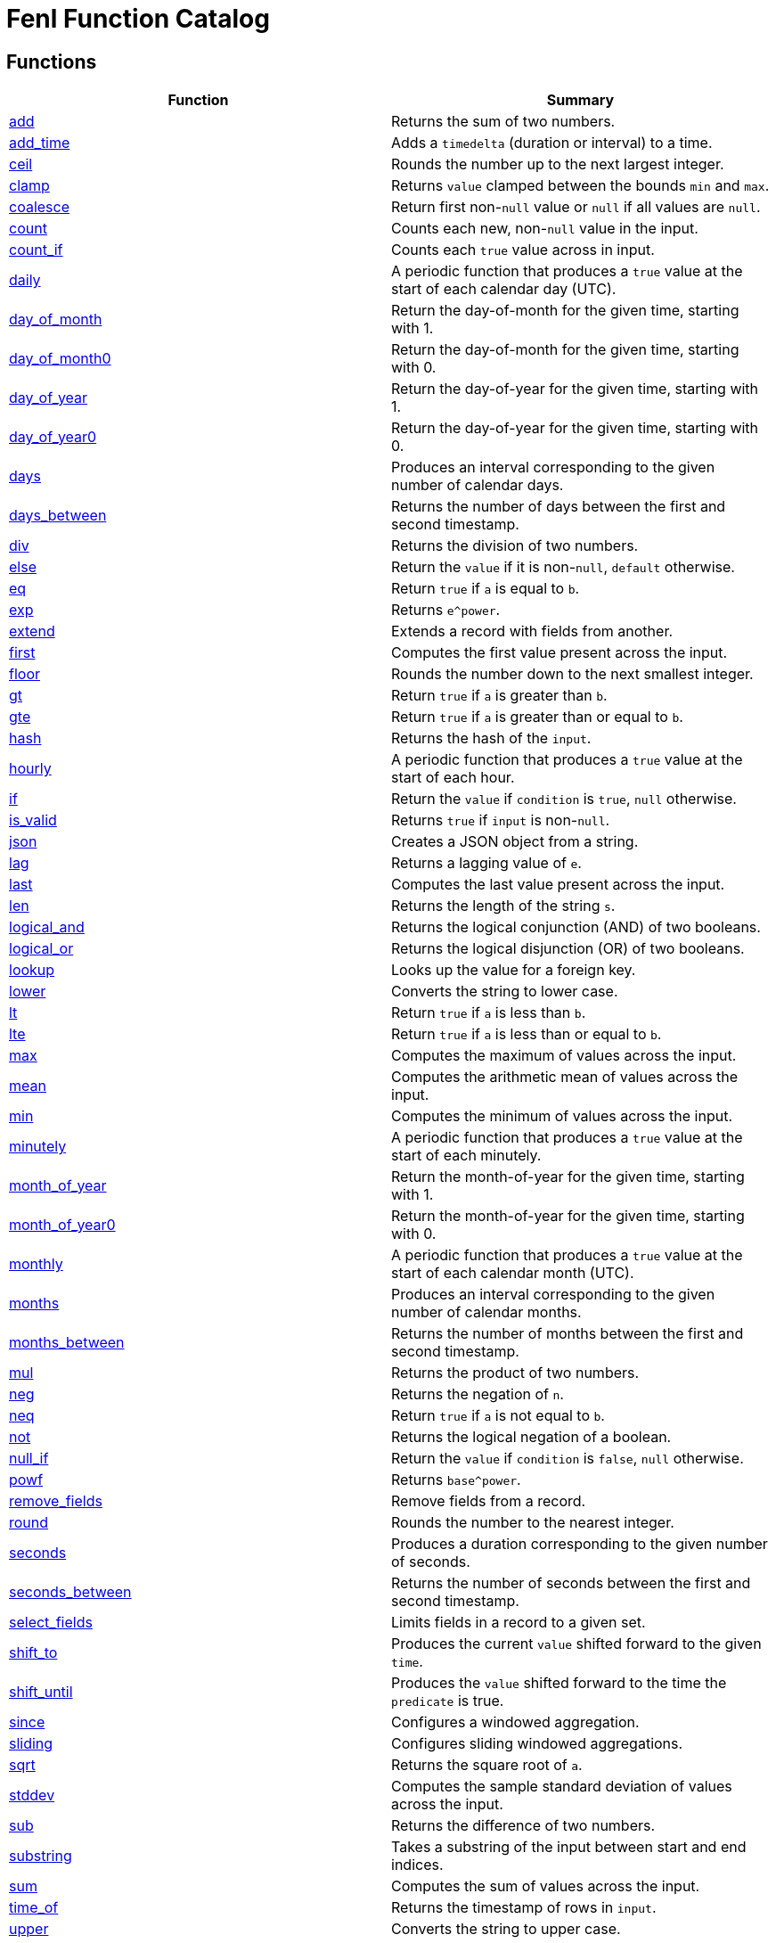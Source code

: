 = Fenl Function Catalog

== Functions

[cols="<,<",options="header",]
|===
|Function |Summary
|link:#add[add] |Returns the sum of two numbers.

|link:#add_time[add_time] |Adds a `timedelta` (duration or interval) to
a time.

|link:#ceil[ceil] |Rounds the number up to the next largest integer.

|link:#clamp[clamp] |Returns `value` clamped between the bounds `min`
and `max`.

|link:#coalesce[coalesce] |Return first non-`null` value or `null` if
all values are `null`.

|link:#count[count] |Counts each new, non-`null` value in the input.

|link:#count_if[count_if] |Counts each `true` value across in input.

|link:#daily[daily] |A periodic function that produces a `true` value at
the start of each calendar day (UTC).

|link:#day_of_month[day_of_month] |Return the day-of-month for the given
time, starting with 1.

|link:#day_of_month0[day_of_month0] |Return the day-of-month for the
given time, starting with 0.

|link:#day_of_year[day_of_year] |Return the day-of-year for the given
time, starting with 1.

|link:#day_of_year0[day_of_year0] |Return the day-of-year for the given
time, starting with 0.

|link:#days[days] |Produces an interval corresponding to the given
number of calendar days.

|link:#days_between[days_between] |Returns the number of days between
the first and second timestamp.

|link:#div[div] |Returns the division of two numbers.

|link:#else[else] |Return the `value` if it is non-`null`, `default`
otherwise.

|link:#eq[eq] |Return `true` if `a` is equal to `b`.

|link:#exp[exp] |Returns `e^power`.

|link:#extend[extend] |Extends a record with fields from another.

|link:#first[first] |Computes the first value present across the input.

|link:#floor[floor] |Rounds the number down to the next smallest
integer.

|link:#gt[gt] |Return `true` if `a` is greater than `b`.

|link:#gte[gte] |Return `true` if `a` is greater than or equal to `b`.

|link:#hash[hash] |Returns the hash of the `input`.

|link:#hourly[hourly] |A periodic function that produces a `true` value
at the start of each hour.

|link:#if[if] |Return the `value` if `condition` is `true`, `null`
otherwise.

|link:#is_valid[is_valid] |Returns `true` if `input` is non-`null`.

|link:#json[json] |Creates a JSON object from a string.

|link:#lag[lag] |Returns a lagging value of `e`.

|link:#last[last] |Computes the last value present across the input.

|link:#len[len] |Returns the length of the string `s`.

|link:#logical_and[logical_and] |Returns the logical conjunction (AND)
of two booleans.

|link:#logical_or[logical_or] |Returns the logical disjunction (OR) of
two booleans.

|link:#lookup[lookup] |Looks up the value for a foreign key.

|link:#lower[lower] |Converts the string to lower case.

|link:#lt[lt] |Return `true` if `a` is less than `b`.

|link:#lte[lte] |Return `true` if `a` is less than or equal to `b`.

|link:#max[max] |Computes the maximum of values across the input.

|link:#mean[mean] |Computes the arithmetic mean of values across the
input.

|link:#min[min] |Computes the minimum of values across the input.

|link:#minutely[minutely] |A periodic function that produces a `true`
value at the start of each minutely.

|link:#month_of_year[month_of_year] |Return the month-of-year for the
given time, starting with 1.

|link:#month_of_year0[month_of_year0] |Return the month-of-year for the
given time, starting with 0.

|link:#monthly[monthly] |A periodic function that produces a `true`
value at the start of each calendar month (UTC).

|link:#months[months] |Produces an interval corresponding to the given
number of calendar months.

|link:#months_between[months_between] |Returns the number of months
between the first and second timestamp.

|link:#mul[mul] |Returns the product of two numbers.

|link:#neg[neg] |Returns the negation of `n`.

|link:#neq[neq] |Return `true` if `a` is not equal to `b`.

|link:#not[not] |Returns the logical negation of a boolean.

|link:#null_if[null_if] |Return the `value` if `condition` is `false`,
`null` otherwise.

|link:#powf[powf] |Returns `base^power`.

|link:#remove_fields[remove_fields] |Remove fields from a record.

|link:#round[round] |Rounds the number to the nearest integer.

|link:#seconds[seconds] |Produces a duration corresponding to the given
number of seconds.

|link:#seconds_between[seconds_between] |Returns the number of seconds
between the first and second timestamp.

|link:#select_fields[select_fields] |Limits fields in a record to a
given set.

|link:#shift_to[shift_to] |Produces the current `value` shifted forward
to the given `time`.

|link:#shift_until[shift_until] |Produces the `value` shifted forward to
the time the `predicate` is true.

|link:#since[since] |Configures a windowed aggregation.

|link:#sliding[sliding] |Configures sliding windowed aggregations.

|link:#sqrt[sqrt] |Returns the square root of `a`.

|link:#stddev[stddev] |Computes the sample standard deviation of values
across the input.

|link:#sub[sub] |Returns the difference of two numbers.

|link:#substring[substring] |Takes a substring of the input between
start and end indices.

|link:#sum[sum] |Computes the sum of values across the input.

|link:#time_of[time_of] |Returns the timestamp of rows in `input`.

|link:#upper[upper] |Converts the string to upper case.

|link:#variance[variance] |Computes the sample variance of values across
the input.

|link:#when[when] |Produces the current `value` when the `condition`
evaluates to `true`.

|link:#with_key[with_key] |Changes the grouping of the input `value`.

|link:#year[year] |Return the year of the given timestamp.

|link:#yearly[yearly] |A periodic function that produces a `true` value
at the start of each calendar year (UTC).

|link:#zip_max[zip_max] |Returns the maximum of two values.

|link:#zip_min[zip_min] |Returns the minimum of two values.
|===

== Function Categories

=== Operators

[cols="<,<",options="header",]
|===
|Function |Summary
|link:#add[a + b] |Returns the sum of two numbers.

|link:#div[a / b] |Returns the division of two numbers.

|link:#eq[a == b] |Return `true` if `a` is equal to `b`.

|link:#gt[a > b] |Return `true` if `a` is greater than `b`.

|link:#gte[a >= b] |Return `true` if `a` is greater than or equal to
`b`.

|link:#logical_and[a and b] |Returns the logical conjunction (AND) of
two booleans.

|link:#logical_or[a or b] |Returns the logical disjunction (OR) of two
booleans.

|link:#lt[a < b] |Return `true` if `a` is less than `b`.

|link:#lte[a < b] |Return `true` if `a` is less than or equal to `b`.

|link:#mul[a * b] |Returns the product of two numbers.

|link:#neg[-n] |Returns the negation of `n`.

|link:#neq[a != b] |Return `true` if `a` is not equal to `b`.

|link:#not[!input] |Returns the logical negation of a boolean.

|link:#sub[a - b] |Returns the difference of two numbers.
|===

=== Aggregation Functions

Aggregation functions provide the mechanism for computing across rows.
The result of an aggregation represents the aggregate result for each
key up to and including the current row. This approximately corresponds
to the result you would get if you ran a SQL aggregation over the values
available at the time of that row.

Aggregations may be configured to operate in a specific window by
providing a link:#window-functions[window function] as the optional
`window` argument. If no window is provided, the aggregation is over all
rows for the entity, up to and including the current time. If a window
is provided, the result of an aggregation is the result for that entity
in the current window up to and including the current time. The current
window is often not yet complete.

NOTE: All aggregations in Fenl are implicitly scoped to the entity key.
This would be equivalent to performing a grouped aggregation in SQL.

[cols="<,<",options="header",]
|===
|Function |Summary
|link:#count[count] |Counts each new, non-`null` value in the input.

|link:#count_if[count_if] |Counts each `true` value across in input.

|link:#first[first] |Computes the first value present across the input.

|link:#last[last] |Computes the last value present across the input.

|link:#max[max] |Computes the maximum of values across the input.

|link:#mean[mean] |Computes the arithmetic mean of values across the
input.

|link:#min[min] |Computes the minimum of values across the input.

|link:#stddev[stddev] |Computes the sample standard deviation of values
across the input.

|link:#sum[sum] |Computes the sum of values across the input.

|link:#variance[variance] |Computes the sample variance of values across
the input.
|===

=== Comparison Functions

[cols="<,<",options="header",]
|===
|Function |Summary
|link:#eq[eq] |Return `true` if `a` is equal to `b`.
|link:#gt[gt] |Return `true` if `a` is greater than `b`.
|link:#gte[gte] |Return `true` if `a` is greater than or equal to `b`.
|link:#lt[lt] |Return `true` if `a` is less than `b`.
|link:#lte[lte] |Return `true` if `a` is less than or equal to `b`.
|link:#neq[neq] |Return `true` if `a` is not equal to `b`.
|===

=== Grouping Functions

[cols="<,<",options="header",]
|===
|Function |Summary
|link:#lookup[lookup] |Looks up the value for a foreign key.
|link:#with_key[with_key] |Changes the grouping of the input `value`.
|===

=== Logical Functions

[cols="<,<",options="header",]
|===
|Function |Summary
|link:#coalesce[coalesce] |Return first non-`null` value or `null` if
all values are `null`.

|link:#else[else] |Return the `value` if it is non-`null`, `default`
otherwise.

|link:#if[if] |Return the `value` if `condition` is `true`, `null`
otherwise.

|link:#logical_and[logical_and] |Returns the logical conjunction (AND)
of two booleans.

|link:#logical_or[logical_or] |Returns the logical disjunction (OR) of
two booleans.

|link:#not[not] |Returns the logical negation of a boolean.

|link:#null_if[null_if] |Return the `value` if `condition` is `false`,
`null` otherwise.
|===

=== Math Functions

[cols="<,<",options="header",]
|===
|Function |Summary
|link:#add[add] |Returns the sum of two numbers.

|link:#ceil[ceil] |Rounds the number up to the next largest integer.

|link:#clamp[clamp] |Returns `value` clamped between the bounds `min`
and `max`.

|link:#div[div] |Returns the division of two numbers.

|link:#exp[exp] |Returns `e^power`.

|link:#floor[floor] |Rounds the number down to the next smallest
integer.

|link:#max[max] |Computes the maximum of values across the input.

|link:#mean[mean] |Computes the arithmetic mean of values across the
input.

|link:#min[min] |Computes the minimum of values across the input.

|link:#mul[mul] |Returns the product of two numbers.

|link:#neg[neg] |Returns the negation of `n`.

|link:#powf[powf] |Returns `base^power`.

|link:#round[round] |Rounds the number to the nearest integer.

|link:#sqrt[sqrt] |Returns the square root of `a`.

|link:#stddev[stddev] |Computes the sample standard deviation of values
across the input.

|link:#sub[sub] |Returns the difference of two numbers.

|link:#sum[sum] |Computes the sum of values across the input.

|link:#variance[variance] |Computes the sample variance of values across
the input.

|link:#zip_max[zip_max] |Returns the maximum of two values.

|link:#zip_min[zip_min] |Returns the minimum of two values.
|===

=== Misc Functions

[cols="<,<",options="header",]
|===
|Function |Summary
|link:#hash[hash] |Returns the hash of the `input`.
|link:#is_valid[is_valid] |Returns `true` if `input` is non-`null`.
|===

=== Record Functions

[cols="<,<",options="header",]
|===
|Function |Summary
|link:#extend[extend] |Extends a record with fields from another.

|link:#remove_fields[remove_fields] |Remove fields from a record.

|link:#select_fields[select_fields] |Limits fields in a record to a
given set.
|===

=== String Functions

[cols="<,<",options="header",]
|===
|Function |Summary
|link:#json[json] |Creates a JSON object from a string.

|link:#len[len] |Returns the length of the string `s`.

|link:#lower[lower] |Converts the string to lower case.

|link:#substring[substring] |Takes a substring of the input between
start and end indices.

|link:#upper[upper] |Converts the string to upper case.
|===

=== Tick Functions

[cols="<,<",options="header",]
|===
|Function |Summary
|link:#daily[daily] |A periodic function that produces a `true` value at
the start of each calendar day (UTC).

|link:#hourly[hourly] |A periodic function that produces a `true` value
at the start of each hour.

|link:#minutely[minutely] |A periodic function that produces a `true`
value at the start of each minutely.

|link:#monthly[monthly] |A periodic function that produces a `true`
value at the start of each calendar month (UTC).

|link:#yearly[yearly] |A periodic function that produces a `true` value
at the start of each calendar year (UTC).
|===

=== Time Functions

[cols="<,<",options="header",]
|===
|Function |Summary
|link:#add_time[add_time] |Adds a `timedelta` (duration or interval) to
a time.

|link:#day_of_month[day_of_month] |Return the day-of-month for the given
time, starting with 1.

|link:#day_of_month0[day_of_month0] |Return the day-of-month for the
given time, starting with 0.

|link:#day_of_year[day_of_year] |Return the day-of-year for the given
time, starting with 1.

|link:#day_of_year0[day_of_year0] |Return the day-of-year for the given
time, starting with 0.

|link:#days[days] |Produces an interval corresponding to the given
number of calendar days.

|link:#days_between[days_between] |Returns the number of days between
the first and second timestamp.

|link:#lag[lag] |Returns a lagging value of `e`.

|link:#month_of_year[month_of_year] |Return the month-of-year for the
given time, starting with 1.

|link:#month_of_year0[month_of_year0] |Return the month-of-year for the
given time, starting with 0.

|link:#months[months] |Produces an interval corresponding to the given
number of calendar months.

|link:#months_between[months_between] |Returns the number of months
between the first and second timestamp.

|link:#seconds[seconds] |Produces a duration corresponding to the given
number of seconds.

|link:#seconds_between[seconds_between] |Returns the number of seconds
between the first and second timestamp.

|link:#shift_to[shift_to] |Produces the current `value` shifted forward
to the given `time`.

|link:#shift_until[shift_until] |Produces the `value` shifted forward to
the time the `predicate` is true.

|link:#time_of[time_of] |Returns the timestamp of rows in `input`.

|link:#when[when] |Produces the current `value` when the `condition`
evaluates to `true`.

|link:#year[year] |Return the year of the given timestamp.
|===

=== Window Functions

[cols="<,<",options="header",]
|===
|Function |Summary
|link:#since[since] |Configures a windowed aggregation.
|link:#sliding[sliding] |Configures sliding windowed aggregations.
|===

== Function Details

=== add

Returns the sum of two numbers.

This is the function used for the binary operation `a + b`.

==== Parameters

* a: The left-hand side of the addition.
* b: The right-hand side of the addition.

Note: Both `a` and `b` are promoted to a compatible numeric type
following the docs:data-model#numeric-type-coercion-table[numeric type
coercion rules].

==== Results

Returns a numeric column of the promoted numeric type compatible with
both `a` and `b`. The result contains `null` if `a` or `b` was null at
that row. Otherwise the row contains the sum of `a` and `b`.

*Tags:* link:#math-functions[math] link:#operators[operator]

==== Example: Addition

In this example, `a` is an integer column (defaulting to `i64`) and `b`
is a floating point column (defaulting to `f64`). The result is a
floating point column, achieved by implicitly converting `a` to `f64`.

===== Query

....
Input.a + Input.b
....

===== Table: Input

* *Name*: `Input`
* *Time Column*: `time`
* *Group Column*: `key`
* *Grouping*: `grouping`

[cols="^,^,^,^",options="header",]
|===
|time |key |a |b
|2021-01-01T00:00:00.000000000Z |A |5 |1.2
|2021-01-02T00:00:00.000000000Z |A |6.3 |0.4
|2021-03-01T00:00:00.000000000Z |B | |3.7
|2021-04-10T00:00:00.000000000Z |A |13 |
|===

===== Output CSV

[cols="^,^,^,^,^",options="header",]
|===
|time |key |a |b |result
|2021-01-01T00:00:00.000000000Z |A |5.0 |1.2 |6.2
|2021-01-02T00:00:00.000000000Z |A |6.3 |0.4 |6.7
|2021-03-01T00:00:00.000000000Z |B | |3.7 |
|2021-04-10T00:00:00.000000000Z |A |13.0 | |
|===

=== add_time

Adds a `timedelta` (duration or interval) to a time.

==== Parameters

* delta: The time delta to add to the timestamp. See other
link:#time-functions[time functions] for how to create `timedelta`s.
* time: The time to add to.

==== Results

Returns a time column with each row containing the value of `time` for
that row plus the given `delta`. If either the `delta` or `time` are
`null` then the result is `null` in that row.

*Tags:* link:#time-functions[time]

==== Example: Adding a fixed number of days

This example uses link:#days[`days`] to create a fixed `interval_days`
to add to a given date.

===== Query

....
Input.time | add_time(days(3))
....

===== Table: Input

* *Name*: `Input`
* *Time Column*: `time`
* *Group Column*: `key`
* *Grouping*: `grouping`

[cols="^,^",options="header",]
|===
|time |key
|1996-03-21T00:00:00-00:00 |Ben
|1996-04-21T00:00:00-00:00 |Ryan
|1996-05-21T00:00:00-00:00 |Ryan
|1996-06-21T00:00:00-00:00 |Ryan
|1996-07-21T00:00:00-00:00 |Ben
|1996-08-21T00:00:00-00:00 |Ben
|===

===== Output CSV

[cols="^,^,^",options="header",]
|===
|time |key |result
|1996-03-21T00:00:00-00:00 |Ben |1996-03-24T00:00:00.000000000
|1996-04-21T00:00:00-00:00 |Ryan |1996-04-24T00:00:00.000000000
|1996-05-21T00:00:00-00:00 |Ryan |1996-05-24T00:00:00.000000000
|1996-06-21T00:00:00-00:00 |Ryan |1996-06-24T00:00:00.000000000
|1996-07-21T00:00:00-00:00 |Ben |1996-07-24T00:00:00.000000000
|1996-08-21T00:00:00-00:00 |Ben |1996-08-24T00:00:00.000000000
|===

=== ceil

Rounds the number up to the next largest integer.

See also link:#round[`round`] and link:#floor[`floor`].

==== Parameters

* n: The number to round up.

Note: This method may be applied to any numeric type. For anything other
than `float32` and `float64` it has no affect since the values are
already integers.

==== Results

Returns a numeric column of the same type as `n`. The result contains
`null` if `n` was null at that position. Otherwise, it contains the
result of rounding `n` up to the next largest integer.

*Tags:* link:#math-functions[math]

==== Example: Ceil

===== Query

....
Input.a | ceil()
....

===== Table: Input

* *Name*: `Input`
* *Time Column*: `time`
* *Group Column*: `key`
* *Grouping*: `grouping`

[cols="^,^,^",options="header",]
|===
|time |key |a
|2021-01-01T00:00:00.000000000Z |A |5.7
|2021-01-01T00:00:00.000000000Z |A |6.3
|2021-01-02T00:00:00.000000000Z |B |
|2021-01-02T00:00:00.000000000Z |B |-2.3
|===

===== Output CSV

[cols="^,^,^,^",options="header",]
|===
|time |key |a |result
|2021-01-01T00:00:00.000000000Z |A |5.7 |6.0
|2021-01-01T00:00:00.000000000Z |A |6.3 |7.0
|2021-01-02T00:00:00.000000000Z |B | |
|2021-01-02T00:00:00.000000000Z |B |-2.3 |-2.0
|===

=== clamp

Returns `value` clamped between the bounds `min` and `max`.

==== Parameters

* `value`: The value to be clamped.
* `min`: The minimum bound. If `null`, no minimum bound will be applied.
* `max`: The maximum bound. If `null`, no maximum bound will be applied.

Note: Since `min` and `max` have default values, they must be passed by
name. The `value` is first so it is amenable to pipe. For example
`value | clamp(min = 3)` or `value | clamp(max = 8)`.

The arguments will be promoted to a compatible numeric type following
the docs:data-model#numeric-type-coercion-table[numeric type coercion
rules].

==== Results

Returns a numeric column of the promoted numeric type. For each row, it
contains `value` if `value` is between `min` and `max`, `min` if `value`
is less than `min`, `max` if `value` is greater than `max`, and `null`
if `value` is `null` or `min > max`. If `min` or `max` are null than no
clamping on that side will be performed.

*Tags:* link:#math-functions[math]

==== Example: Clamp With Min and Max

This example shows the use of `clamp` with both a `min` and `max` value
provided.

===== Query

....
Input.a | clamp(min = 0.5, max = 9.5)
....

===== Table: Input

* *Name*: `Input`
* *Time Column*: `time`
* *Group Column*: `key`
* *Grouping*: `grouping`

[cols="^,^,^",options="header",]
|===
|time |key |a
|2021-01-01T00:00:00.000000000Z |A |5.7
|2021-01-01T00:00:00.000000000Z |A |6.3
|2021-01-01T00:00:00.000000000Z |B |
|2021-01-01T00:00:00.000000000Z |A |
|===

===== Output CSV

[cols="^,^,^,^",options="header",]
|===
|time |key |a |result
|2021-01-01T00:00:00.000000000Z |A |5.7 |5.7
|2021-01-01T00:00:00.000000000Z |A |6.3 |6.3
|2021-01-01T00:00:00.000000000Z |B | |
|2021-01-01T00:00:00.000000000Z |A | |
|===

==== Example: Clamp with Min

This example shows the use of clamp with just a minimum bound.

===== Query

....
Input.a | clamp(min = 0.5)
....

===== Table: Input

* *Name*: `Input`
* *Time Column*: `time`
* *Group Column*: `key`
* *Grouping*: `grouping`

[cols="^,^,^",options="header",]
|===
|time |key |a
|2021-01-01T00:00:00.000000000Z |A |5.7
|2021-01-01T00:00:00.000000000Z |A |6.3
|2021-01-01T00:00:00.000000000Z |B |
|2021-01-01T00:00:00.000000000Z |A |
|===

===== Output CSV

[cols="^,^,^,^",options="header",]
|===
|time |key |a |result
|2021-01-01T00:00:00.000000000Z |A |5.7 |5.7
|2021-01-01T00:00:00.000000000Z |A |6.3 |6.3
|2021-01-01T00:00:00.000000000Z |B | |
|2021-01-01T00:00:00.000000000Z |A | |
|===

=== coalesce

Return first non-`null` value or `null` if all values are `null`.

==== Parameters

* values: One or more values to be coalesced. Note that all of the
values must be promotable to the same type.

==== Results

For each row, return the first non-`null` value from that row. If all
values are `null`, then returns `null`.

The type of the result is the minimum type that all of the `values` were
docs:data-model#type-promotion-rules[promotable] to.

*Tags:* link:#logical-functions[logical]

==== Example

In this example we use `coalesce` to apply multiple conditions, almost
like a `switch` statement. Each case uses link:#if[`if`] to only pass
through the cases where the condition is met.

One thing to be aware of when using `coalesce` like this is that the
first non-`null` is taken. Which means that even if a condition is met,
if the corresponding value was `null`, it would move on to other
conditions.

===== Query

....
coalesce(
    # Tax exempt items
    Input.value | if(Input.tax_category == 'exempt'),
    # Flat tax (1.0) items
    Input.value + 1.0 | if(Input.tax_category == 'flat'),
    # Normal tax (10%) items
    Input.value * 1.1
)
....

===== Table: Input

* *Name*: `Input`
* *Time Column*: `time`
* *Group Column*: `key`
* *Grouping*: `grouping`

[cols="^,^,^,^",options="header",]
|===
|time |key |value |tax_category
|2020-01-01T00:00:00.000000000Z |Ben |10.00 |exempt
|2020-01-02T00:00:00.000000000Z |Ben |12.00 |
|2020-01-02T01:00:00.000000000Z |Ryan |13.00 |flat
|2020-01-02T01:00:00.000000000Z |Ryan | |exempt
|===

===== Output CSV

[cols="^,^,^,^,^",options="header",]
|===
|time |key |value |tax_category |result
|2020-01-01T00:00:00.000000000Z |Ben |10.0 |exempt |10.0
|2020-01-02T00:00:00.000000000Z |Ben |12.0 | |13.200000000000001
|2020-01-02T01:00:00.000000000Z |Ryan |13.0 |flat |14.0
|2020-01-02T01:00:00.000000000Z |Ryan | |exempt |
|===

=== count

Counts each new, non-`null` value in the input.

==== Parameters

* input: The input to be counted.
* window: The window to aggregate within, as described in
link:#aggregation-functions[Aggregation Functions]. If `null`,
aggregates are across all rows for the current entity. If non-`null`,
aggregates are within the specified window. See
link:#window-functions[window functions] for how to specify the
aggregation window.

==== Results

For each input row, return the count of new, non-`null` rows in `input`
up to and including the input row for the given entity. Returns `0` if
there have been no such inputs.

*Tags:* link:#aggregation-functions[aggregation]

==== Example: Count

===== Query

....
count(Input.value)
....

===== Table: Input

* *Name*: `Input`
* *Time Column*: `time`
* *Group Column*: `key`
* *Grouping*: `grouping`

[cols="^,^,^",options="header",]
|===
|time |key |value
|2021-01-01T00:00:00.000000000Z |Ben |50.7
|2021-01-02T00:00:00.000000000Z |Ryan |
|2021-01-02T00:00:00.000000000Z |Ryan |67.2
|2021-01-03T00:00:00.000000000Z |Ben |1.2
|2021-01-04T00:00:00.000000000Z |Ben |
|2021-01-05T00:00:00.000000000Z |Ryan |2.3
|===

===== Output CSV

[cols="^,^,^,^",options="header",]
|===
|time |key |value |result
|2021-01-01T00:00:00.000000000Z |Ben |50.7 |1
|2021-01-02T00:00:00.000000000Z |Ryan | |0
|2021-01-02T00:00:00.000000000Z |Ryan |67.2 |1
|2021-01-03T00:00:00.000000000Z |Ben |1.2 |2
|2021-01-04T00:00:00.000000000Z |Ben | |2
|2021-01-05T00:00:00.000000000Z |Ryan |2.3 |2
|===

=== count_if

Counts each `true` value across in input.

==== Parameters

* input: The input to be counted.
* window: The window to aggregate within, as described in
link:#aggregation-functions[Aggregation Functions]. If `null`,
aggregates are across all rows for the current entity. If non-`null`,
aggregates are within the specified window. See
link:#window-functions[window functions] for how to specify the
aggregation window.

==== Results

For each input row, return the count of new rows containing `true` in
`input` up to and including the input row for the given entity. Returns
`0` if there have been no such inputs.

*Tags:* link:#aggregation-functions[aggregation]

==== Example: Count If

===== Query

....
count_if(Input.value)
....

===== Table: Input

* *Name*: `Input`
* *Time Column*: `time`
* *Group Column*: `key`
* *Grouping*: `grouping`

[cols="^,^,^",options="header",]
|===
|time |key |value
|2021-01-01T00:00:00.000000000Z |Ben |false
|2021-01-02T00:00:00.000000000Z |Ryan |true
|2021-01-03T00:00:00.000000000Z |Ryan |true
|2021-01-04T00:00:00.000000000Z |Ben |true
|2021-01-04T00:00:00.000000000Z |Ben |
|2021-01-05T00:00:00.000000000Z |Ryan |false
|===

===== Output CSV

[cols="^,^,^,^",options="header",]
|===
|time |key |value |result
|2021-01-01T00:00:00.000000000Z |Ben |false |0
|2021-01-02T00:00:00.000000000Z |Ryan |true |1
|2021-01-03T00:00:00.000000000Z |Ryan |true |2
|2021-01-04T00:00:00.000000000Z |Ben |true |1
|2021-01-04T00:00:00.000000000Z |Ben | |1
|2021-01-05T00:00:00.000000000Z |Ryan |false |2
|===

=== daily

A periodic function that produces a `true` value at the start of each
calendar day (UTC).

This function is often used in aggregations to produce windows or as a
predicate column.

==== Results

Returns a boolean column with each row containing a `true` value at the
start of the day, corresponding to time 00:00:00Z, and `null` at all
other times.

*Tags:* link:#tick-functions[tick]

==== Example: Daily Aggregated Window

In this example, the `daily()` function is used as an argument to the
link:#since[`since] window function. The result is a windowed
aggregation that resets daily.

===== Query

....
{ n: Input.n, daily_sum: sum(Input.n, window = since(daily())) }
| extend({time: time_of($input), key: first(Input.key) })
....

===== Table: Input

* *Name*: `Input`
* *Time Column*: `time`
* *Group Column*: `key`
* *Grouping*: `grouping`

[cols="^,^,^",options="header",]
|===
|time |key |n
|1996-12-19T04:00:00-00:00 |Ben |1
|1996-12-19T05:00:00-00:00 |Ryan |2
|1996-12-20T01:00:00-00:00 |Ben |3
|1996-12-20T22:00:00-00:00 |Ben |4
|1996-12-21T03:00:00-00:00 |Ryan |5
|1996-12-21T07:00:00-00:00 |Ben |6
|===

===== Output CSV

[cols="^,^,^,^",options="header",]
|===
|time |key |n |daily_sum
|1996-12-19T04:00:00.000000000 |Ben |1 |1
|1996-12-19T05:00:00.000000000 |Ryan |2 |2
|1996-12-20T00:00:00.000000000 |Ben | |1
|1996-12-20T00:00:00.000000000 |Ryan | |2
|1996-12-20T01:00:00.000000000 |Ben |3 |3
|1996-12-20T22:00:00.000000000 |Ben |4 |7
|1996-12-21T00:00:00.000000000 |Ben | |7
|1996-12-21T00:00:00.000000000 |Ryan | |
|1996-12-21T03:00:00.000000000 |Ryan |5 |5
|1996-12-21T07:00:00.000000000 |Ben |6 |6
|===

==== Example: Filter Daily

In this example, the `daily()` function is used as an argument to the
link:#when[`when`] function, which filters input.

The output includes the last input row before a link:#tick[`tick`]
occurs.

===== Query

....
Input | last() | when(daily())
....

===== Table: Input

* *Name*: `Input`
* *Time Column*: `time`
* *Group Column*: `key`
* *Grouping*: `grouping`

[cols="^,^,^",options="header",]
|===
|time |key |n
|1996-12-19T04:00:00-00:00 |Ben |1
|1996-12-19T05:00:00-00:00 |Ryan |2
|1996-12-20T01:00:00-00:00 |Ben |3
|1996-12-20T22:00:00-00:00 |Ben |4
|1996-12-21T03:00:00-00:00 |Ryan |5
|1996-12-21T07:00:00-00:00 |Ben |6
|===

===== Output CSV

[cols="^,^,^",options="header",]
|===
|time |key |n
|1996-12-19T04:00:00-00:00 |Ben |1
|1996-12-19T05:00:00-00:00 |Ryan |2
|1996-12-20T22:00:00-00:00 |Ben |4
|1996-12-19T05:00:00-00:00 |Ryan |2
|===

=== day_of_month

Return the day-of-month for the given time, starting with 1.

==== Parameters

* time: The timestamp to return the day-of-month for.

==== Results

Returns a `u32` column containing the day-of-month for each input
`time`. Returns `null` for rows where `time` is `null`. The first day of
the month is `1`. The result will be in the range 1 to 31 (inclusive).

*Tags:* link:#time-functions[time]

==== Example: Day of Month

===== Query

....
day_of_month(Input.time)
....

===== Table: Input

* *Name*: `Input`
* *Time Column*: `time`
* *Group Column*: `key`
* *Grouping*: `grouping`

[cols="^,^",options="header",]
|===
|time |key
|1996-03-21T00:00:00-00:00 |Ben
|1996-04-21T00:00:00-00:00 |Ryan
|1996-05-21T00:00:00-00:00 |Ryan
|1996-06-21T00:00:00-00:00 |Ryan
|1996-07-21T00:00:00-00:00 |Ben
|1996-08-21T00:00:00-00:00 |Ben
|===

===== Output CSV

[cols="^,^,^",options="header",]
|===
|time |key |result
|1996-03-21T00:00:00-00:00 |Ben |21
|1996-04-21T00:00:00-00:00 |Ryan |21
|1996-05-21T00:00:00-00:00 |Ryan |21
|1996-06-21T00:00:00-00:00 |Ryan |21
|1996-07-21T00:00:00-00:00 |Ben |21
|1996-08-21T00:00:00-00:00 |Ben |21
|===

=== day_of_month0

Return the day-of-month for the given time, starting with 0.

==== Parameters

* time: The timestamp to return the day-of-month for.

==== Results

Returns a `u32` column containing the day-of-month for each input
`time`. Returns `null` for rows where `time` is `null`. The first day of
the month is `0`. The result will be in the range 0 to 30 (inclusive).

*Tags:* link:#time-functions[time]

==== Example: Day of Month (Zero Based)

===== Query

....
day_of_month0(Input.time)
....

===== Table: Input

* *Name*: `Input`
* *Time Column*: `time`
* *Group Column*: `key`
* *Grouping*: `grouping`

[cols="^,^",options="header",]
|===
|time |key
|1996-03-21T00:00:00-00:00 |Ben
|1996-04-21T00:00:00-00:00 |Ryan
|1996-05-21T00:00:00-00:00 |Ryan
|1996-06-21T00:00:00-00:00 |Ryan
|1996-07-21T00:00:00-00:00 |Ben
|1996-08-21T00:00:00-00:00 |Ben
|===

===== Output CSV

[cols="^,^,^",options="header",]
|===
|time |key |result
|1996-03-21T00:00:00-00:00 |Ben |20
|1996-04-21T00:00:00-00:00 |Ryan |20
|1996-05-21T00:00:00-00:00 |Ryan |20
|1996-06-21T00:00:00-00:00 |Ryan |20
|1996-07-21T00:00:00-00:00 |Ben |20
|1996-08-21T00:00:00-00:00 |Ben |20
|===

=== day_of_year

Return the day-of-year for the given time, starting with 1.

==== Parameters

* time: The timestamp to return the day-of-year for.

==== Results

Returns a `u32` column containing the day-of-year for each input `time`.
Returns `null` for rows where `time` is `null`. The first day of the
month is `1`. The result will be in the range 1 to 366 (inclusive).

*Tags:* link:#time-functions[time]

==== Example: Day Of Year

===== Query

....
day_of_year(Input.time)
....

===== Table: Input

* *Name*: `Input`
* *Time Column*: `time`
* *Group Column*: `key`
* *Grouping*: `grouping`

[cols="^,^",options="header",]
|===
|time |key
|1996-03-21T00:00:00-00:00 |Ben
|1996-04-21T00:00:00-00:00 |Ryan
|1996-05-21T00:00:00-00:00 |Ryan
|1996-06-21T00:00:00-00:00 |Ryan
|1996-07-21T00:00:00-00:00 |Ben
|1996-08-21T00:00:00-00:00 |Ben
|===

===== Output CSV

[cols="^,^,^",options="header",]
|===
|time |key |result
|1996-03-21T00:00:00-00:00 |Ben |81
|1996-04-21T00:00:00-00:00 |Ryan |112
|1996-05-21T00:00:00-00:00 |Ryan |142
|1996-06-21T00:00:00-00:00 |Ryan |173
|1996-07-21T00:00:00-00:00 |Ben |203
|1996-08-21T00:00:00-00:00 |Ben |234
|===

=== day_of_year0

Return the day-of-year for the given time, starting with 0.

==== Parameters

* time: The timestamp to return the day-of-year for.

==== Results

Returns a `u32` column containing the day-of-year for each input `time`.
Returns `null` for rows where `time` is `null`. The first day of the
year is `0`. The result will be in the range 0 to 365 (inclusive).

*Tags:* link:#time-functions[time]

==== Example: Day of Year (Zero Based)

===== Query

....
day_of_year0(Input.time)
....

===== Table: Input

* *Name*: `Input`
* *Time Column*: `time`
* *Group Column*: `key`
* *Grouping*: `grouping`

[cols="^,^",options="header",]
|===
|time |key
|1996-03-21T00:00:00-00:00 |Ben
|1996-04-21T00:00:00-00:00 |Ryan
|1996-05-21T00:00:00-00:00 |Ryan
|1996-06-21T00:00:00-00:00 |Ryan
|1996-07-21T00:00:00-00:00 |Ben
|1996-08-21T00:00:00-00:00 |Ben
|===

===== Output CSV

[cols="^,^,^",options="header",]
|===
|time |key |result
|1996-03-21T00:00:00-00:00 |Ben |80
|1996-04-21T00:00:00-00:00 |Ryan |111
|1996-05-21T00:00:00-00:00 |Ryan |141
|1996-06-21T00:00:00-00:00 |Ryan |172
|1996-07-21T00:00:00-00:00 |Ben |202
|1996-08-21T00:00:00-00:00 |Ben |233
|===

=== days

Produces an interval corresponding to the given number of calendar days.

==== Parameters

* days: The number of days to create the interval for.

==== Results

Returns an `interval_days` column with each row containing the value of
`days` converted to an interval with the corresponding number of days.
Rows where `days` is `null`, less than `0` or greater than `i32::MAX`
will be `null`.

*Tags:* link:#time-functions[time]

==== Example: Adding a variable number of days

This example uses link:#add-time[`add_time`] to add the created interval
to the `time` column.

===== Query

....
Input.time | add_time(days(Input.n))
....

===== Table: Input

* *Name*: `Input`
* *Time Column*: `time`
* *Group Column*: `key`
* *Grouping*: `grouping`

[cols="^,^,^",options="header",]
|===
|time |key |n
|1996-03-21T00:00:00-00:00 |Ben |1
|1996-04-21T00:00:00-00:00 |Ryan |2
|1996-05-21T00:00:00-00:00 |Ryan |3
|1996-06-21T00:00:00-00:00 |Ryan |
|1996-07-21T00:00:00-00:00 |Ben |2
|1996-08-21T00:00:00-00:00 |Ben |1
|===

===== Output CSV

[cols="^,^,^,^",options="header",]
|===
|time |key |n |result
|1996-03-21T00:00:00-00:00 |Ben |1 |1996-03-22T00:00:00.000000000
|1996-04-21T00:00:00-00:00 |Ryan |2 |1996-04-23T00:00:00.000000000
|1996-05-21T00:00:00-00:00 |Ryan |3 |1996-05-24T00:00:00.000000000
|1996-06-21T00:00:00-00:00 |Ryan | |
|1996-07-21T00:00:00-00:00 |Ben |2 |1996-07-23T00:00:00.000000000
|1996-08-21T00:00:00-00:00 |Ben |1 |1996-08-22T00:00:00.000000000
|===

=== days_between

Returns the number of days between the first and second timestamp.

==== Parameters

* t1: The first timestamp
* t2: The second timestamp

==== Results

Returns an `interval_days` column representing the number of whole days
between the two timestamps. Fractional days will be rounded towards
zero.

In rows where `t1` or `t2` are `null`, the result will be `null`. If
`t1` is before `t2`, the result will be positive. If `t1` is after `t2`
the result will be negative.

*Tags:* link:#time-functions[time]

==== Example: Days Between

Note that the expression uses `as i32` to convert the `interval_days` to
the integer number of days. This discards the units.

===== Query

....
days_between(Input.time, Input.date) as i32
....

===== Table: Input

* *Name*: `Input`
* *Time Column*: `time`
* *Group Column*: `key`
* *Grouping*: `grouping`

[cols="^,^,^",options="header",]
|===
|time |key |date
|1996-03-21T00:00:00-00:00 |Ben |1996-08-19T00:00:00-00:00
|1996-04-21T00:00:00-00:00 |Ryan |1995-07-20T00:00:00-00:00
|1996-05-21T23:00:00-00:00 |Ryan |1996-05-22T00:00:00-00:00
|1996-06-21T00:00:00-00:00 |Ryan |1996-06-19T05:00:00-00:00
|1996-07-21T00:00:00-00:00 |Ben |
|1996-08-21T00:00:00-00:00 |Ben |1996-08-22T00:00:00-00:00
|===

===== Output CSV

[cols="^,^,^,^",options="header",]
|===
|time |key |date |result
|1996-03-21T00:00:00-00:00 |Ben |1996-08-19T00:00:00-00:00 |151
|1996-04-21T00:00:00-00:00 |Ryan |1995-07-20T00:00:00-00:00 |-276
|1996-05-21T23:00:00-00:00 |Ryan |1996-05-22T00:00:00-00:00 |0
|1996-06-21T00:00:00-00:00 |Ryan |1996-06-19T05:00:00-00:00 |-1
|1996-07-21T00:00:00-00:00 |Ben | |
|1996-08-21T00:00:00-00:00 |Ben |1996-08-22T00:00:00-00:00 |1
|===

=== div

Returns the division of two numbers.

This is the function used for the binary operation `a / b`.

==== Parameters

* a: The left-hand side of the division.
* b: The right-hand side of the division.

Note: Both `a` and `b` are promoted to a compatible numeric type
following the docs:data-model#numeric-type-coercion-table[numeric type
coercion rules].

==== Results

Returns a numeric column of the promoted numeric type compatible with
both `a` and `b`. The result contains `null` if `a` or `b` was null at
that row, or if `b` was `0`. Otherwise the row contains the resulting of
dividing `a` by `b`.

*Tags:* link:#math-functions[math] link:#operators[operator]

==== Example: Division

===== Query

....
Input.a / Input.b
....

===== Table: Input

* *Name*: `Input`
* *Time Column*: `time`
* *Group Column*: `key`
* *Grouping*: `grouping`

[cols="^,^,^,^",options="header",]
|===
|time |key |a |b
|2021-01-01T00:00:00.000000000Z |A |5.7 |1.2
|2021-01-02T00:00:00.000000000Z |A |6.3 |0.4
|2021-01-03T00:00:00.000000000Z |B | |3.7
|2021-01-03T00:00:00.000000000Z |A |13.2 |
|2021-01-04T00:00:00.000000000Z |A |12.2 |0
|===

===== Output CSV

[cols="^,^,^,^,^",options="header",]
|===
|time |key |a |b |result
|2021-01-01T00:00:00.000000000Z |A |5.7 |1.2 |4.75
|2021-01-02T00:00:00.000000000Z |A |6.3 |0.4 |15.749999999999998
|2021-01-03T00:00:00.000000000Z |B | |3.7 |
|2021-01-03T00:00:00.000000000Z |A |13.2 | |
|2021-01-04T00:00:00.000000000Z |A |12.2 |0.0 |
|===

=== else

Return the `value` if it is non-`null`, `default` otherwise.

==== Parameters

* default: The result to use if `value` is `null`.
* value: The result to prefer if it is non-`null`.

Note the order of arguments has `default` first, so that you can use it
with the pipe syntax to provide default values, as in
`value | else(default)`.

==== Results

For each row, returns `value` if it is non-`null` in that row, or
`default` if `value is `null`.

*Tags:* link:#logical-functions[logical]

==== Example: Choosing between two values

In this example the result is `Input.a` if it is non-`null`, and
`Input.b` otherwise. This may be combined with link:#if[`if`] to
conditionaly `null` out cases to implement various logical operations.

When chaining multiple conditionals, it may be better to use
link:#coalesce[`coalesce`].

===== Query

....
Input.a | else(Input.b)
....

===== Table: Input

* *Name*: `Input`
* *Time Column*: `time`
* *Group Column*: `key`
* *Grouping*: `grouping`

[cols="^,^,^,^",options="header",]
|===
|time |key |a |b
|2021-01-01T00:00:00.000000000Z |X |57.8 |63
|2021-01-02T00:00:00.000000000Z |Y | |86.3
|2021-01-03T00:00:00.000000000Z |X |6873 |
|2021-01-04T00:00:00.000000000Z |X | |
|===

===== Output CSV

[cols="^,^,^,^,^",options="header",]
|===
|time |key |a |b |result
|2021-01-01T00:00:00.000000000Z |X |57.8 |63.0 |57.8
|2021-01-02T00:00:00.000000000Z |Y | |86.3 |86.3
|2021-01-03T00:00:00.000000000Z |X |6873.0 | |6873.0
|2021-01-04T00:00:00.000000000Z |X | | |
|===

==== Example: Providing a default value

This example shows how to use `else` to provide a default value for a
possibly `null` value.

===== Query

....
Input.a | else(42.0)
....

===== Table: Input

* *Name*: `Input`
* *Time Column*: `time`
* *Group Column*: `key`
* *Grouping*: `grouping`

[cols="^,^,^,^",options="header",]
|===
|time |key |a |b
|2021-01-01T00:00:00.000000000Z |X |57.8 |63
|2021-01-02T00:00:00.000000000Z |Y | |86.3
|2021-01-03T00:00:00.000000000Z |X |6873 |
|2021-01-04T00:00:00.000000000Z |X | |
|===

===== Output CSV

[cols="^,^,^,^,^",options="header",]
|===
|time |key |a |b |result
|2021-01-01T00:00:00.000000000Z |X |57.8 |63.0 |57.8
|2021-01-02T00:00:00.000000000Z |Y | |86.3 |42.0
|2021-01-03T00:00:00.000000000Z |X |6873.0 | |6873.0
|2021-01-04T00:00:00.000000000Z |X | | |42.0
|===

=== eq

Return `true` if `a` is equal to `b`.

This is the function used for the binary comparison `a == b`.

==== Parameters

* a: The left hand side of the comparison.
* b: The right hand side of the comparison.

Note: Both `a` and `b` must be of the same type. If they differ, they
may be promoted to a compatible numeric type following the
docs:data-model#numeric-type-coercion-table[numeric type coercion
rules].

==== Results

Returns a `bool` column indicating the results. For each row, it
contains `null` if `a` or `b` are `null`, `true` if they are equal and
`false` if they are not equal.

*Tags:* link:#comparison-functions[comparison] link:#operators[operator]

==== Example: Equals

===== Query

....
Input.a == Input.b
....

===== Table: Input

* *Name*: `Input`
* *Time Column*: `time`
* *Group Column*: `key`
* *Grouping*: `grouping`

[cols="^,^,^,^",options="header",]
|===
|time |key |a |b
|2021-01-01T00:00:00.000000000Z |Ben |50.7 |6.0
|2021-01-02T00:00:00.000000000Z |Ryan | |70
|2021-01-03T00:00:00.000000000Z |Ryan |67.2 |71.3
|2021-01-04T00:00:00.000000000Z |Ben |1.2 |1.2
|2021-01-05T00:00:00.000000000Z |Ben |65 |
|2021-01-06T00:00:00.000000000Z |Jordan |2.3 |68.7
|2021-01-07T00:00:00.000000000Z |Ryan | |
|===

===== Output CSV

[cols="^,^,^,^,^",options="header",]
|===
|time |key |a |b |result
|2021-01-01T00:00:00.000000000Z |Ben |50.7 |6.0 |false
|2021-01-02T00:00:00.000000000Z |Ryan | |70.0 |
|2021-01-03T00:00:00.000000000Z |Ryan |67.2 |71.3 |false
|2021-01-04T00:00:00.000000000Z |Ben |1.2 |1.2 |true
|2021-01-05T00:00:00.000000000Z |Ben |65.0 | |
|2021-01-06T00:00:00.000000000Z |Jordan |2.3 |68.7 |false
|2021-01-07T00:00:00.000000000Z |Ryan | | |
|===

=== exp

Returns `e^power`.

==== Parameters

* power: The power to raise `e` to.

The exponential function applies to `f64` numbers only. Other numbers
will be implicitly promoted.

==== Results

Returns a column of `f64` values. Each row contains `null` if `power` is
`null`. Otherwise, the row contains the value `e ^ power`.

*Tags:* link:#math-functions[math]

==== Example: Exponential

===== Query

....
exp(Input.a)
....

===== Table: Input

* *Name*: `Input`
* *Time Column*: `time`
* *Group Column*: `key`
* *Grouping*: `grouping`

[cols="^,^,^",options="header",]
|===
|time |key |a
|2021-01-01T00:00:00.000000000Z |A |5.7
|2021-01-02T00:00:00.000000000Z |A |6.3
|2021-01-02T00:00:00.000000000Z |B |
|===

===== Output CSV

[cols="^,^,^,^",options="header",]
|===
|time |key |a |result
|2021-01-01T00:00:00.000000000Z |A |5.7 |298.8674009670603
|2021-01-02T00:00:00.000000000Z |A |6.3 |544.571910125929
|2021-01-02T00:00:00.000000000Z |B | |
|===

=== extend

Extends a record with fields from another.

==== Parameters

* new: The record column containing the new fields.
* old: The record column containing the old fields.

Note: The order of parameters is chosen to allow `old | extend(new)` as
a way to add fields to the `old` record.

==== Results

Returns a column containing the combined record fields from both `old`
and `new`. If either `old` or `new` are `null` then the fields from the
given record are `null`. If a field exists in both `old` and `new`, the
value from `new` is preferred.

*Tags:* link:#record-functions[record]

==== Example: Record Extension

===== Query

....
extend(Input, { sum: Input.a + Input.b, five: 5 })
....

===== Table: Input

* *Name*: `Input`
* *Time Column*: `time`
* *Group Column*: `key`
* *Grouping*: `grouping`

[cols="^,^,^,^",options="header",]
|===
|time |key |a |b
|2021-01-01T00:00:00.000000000Z |A |5 |1.2
|2021-01-02T00:00:00.000000000Z |A |6.3 |0.4
|2021-03-01T00:00:00.000000000Z |B | |3.7
|2021-04-10T00:00:00.000000000Z |A |13 |
|===

===== Output CSV

[cols="^,^,^,^,^,^",options="header",]
|===
|time |key |a |b |sum |five
|2021-01-01T00:00:00.000000000Z |A |5.0 |1.2 |6.2 |5
|2021-01-02T00:00:00.000000000Z |A |6.3 |0.4 |6.7 |5
|2021-03-01T00:00:00.000000000Z |B | |3.7 | |5
|2021-04-10T00:00:00.000000000Z |A |13.0 | | |5
|===

=== first

Computes the first value present across the input.

==== Parameters

* input: The input to be considered.
* window: The window to aggregate within, as described in
link:#aggregation-functions[Aggregation Functions]. If `null`,
aggregates are across all rows for the current entity. If non-`null`,
aggregates are within the specified window. See
link:#window-functions[window functions] for how to specify the
aggregation window.

==== Results

For each input row, return the first new, non-`null` value in the input,
up to and including the current row. Returns `null` until there has been
at least one such input.

NOTE: The first value is inclusive of any values at the current time.

*Tags:* link:#aggregation-functions[aggregation]

==== Example: First

===== Query

....
first(Input.value)
....

===== Table: Input

* *Name*: `Input`
* *Time Column*: `time`
* *Group Column*: `key`
* *Grouping*: `grouping`

[cols="^,^,^",options="header",]
|===
|time |key |value
|2021-01-01T00:00:00.000000000Z |Ben |50.7
|2021-01-02T00:00:00.000000000Z |Ryan |
|2021-01-02T00:00:00.000000000Z |Ryan |67.2
|2021-01-03T00:00:00.000000000Z |Ben |1.2
|2021-01-03T00:00:00.000000000Z |Ben |
|2021-01-04T00:00:00.000000000Z |Ryan |2.3
|===

===== Output CSV

[cols="^,^,^,^",options="header",]
|===
|time |key |value |result
|2021-01-01T00:00:00.000000000Z |Ben |50.7 |50.7
|2021-01-02T00:00:00.000000000Z |Ryan | |
|2021-01-02T00:00:00.000000000Z |Ryan |67.2 |67.2
|2021-01-03T00:00:00.000000000Z |Ben |1.2 |50.7
|2021-01-03T00:00:00.000000000Z |Ben | |50.7
|2021-01-04T00:00:00.000000000Z |Ryan |2.3 |67.2
|===

=== floor

Rounds the number down to the next smallest integer.

See also link:#round[`round`] and link:#ceil[`ceil`].

==== Parameters

* n: The number to round down.

Note: This method may be applied to any numeric type. For anything other
than `float32` and `float64` it has no affect since the values are
already integers.

==== Results

Returns a numeric column of the same type as `n`. The result contains
`null` if `n` was null at that row. Otherwise, it contains the result of
rounding `n` down to the next smallest integer.

*Tags:* link:#math-functions[math]

==== Example: Floor

===== Query

....
Input.a | floor()
....

===== Table: Input

* *Name*: `Input`
* *Time Column*: `time`
* *Group Column*: `key`
* *Grouping*: `grouping`

[cols="^,^,^",options="header",]
|===
|time |key |a
|2021-01-01T00:00:00.000000000Z |A |5.7
|2021-01-01T00:00:00.000000000Z |A |6.3
|2021-01-02T00:00:00.000000000Z |B |
|2021-01-02T00:00:00.000000000Z |B |-2.3
|===

===== Output CSV

[cols="^,^,^,^",options="header",]
|===
|time |key |a |result
|2021-01-01T00:00:00.000000000Z |A |5.7 |5.0
|2021-01-01T00:00:00.000000000Z |A |6.3 |6.0
|2021-01-02T00:00:00.000000000Z |B | |
|2021-01-02T00:00:00.000000000Z |B |-2.3 |-3.0
|===

=== gt

Return `true` if `a` is greater than `b`.

This is the function used for the binary comparison `a > b`.

==== Parameters

* a: The left hand side of the comparison.
* b: The right hand side of the comparison.

Note: Both `a` and `b` must be of the same type. If they differ, they
may be promoted to a compatible numeric type following the
docs:data-model#numeric-type-coercion-table[numeric type coercion
rules].

==== Results

Returns a `bool` column indicating the results. For each row, it
contains `null` if `a` or `b` are `null`, `true` if `a` is greater than
`b`, and `false` if `a` is less than or equal to `b`.

*Tags:* link:#comparison-functions[comparison] link:#operators[operator]

==== Example: Greater Than

===== Query

....
Input.a > Input.b
....

===== Table: Input

* *Name*: `Input`
* *Time Column*: `time`
* *Group Column*: `key`
* *Grouping*: `grouping`

[cols="^,^,^,^",options="header",]
|===
|time |key |a |b
|2021-01-01T00:00:00.000000000Z |Ben |50.7 |6.0
|2021-01-02T00:00:00.000000000Z |Ryan | |70
|2021-01-03T00:00:00.000000000Z |Ryan |67.2 |71.3
|2021-01-04T00:00:00.000000000Z |Ben |1.2 |1.2
|2021-01-05T00:00:00.000000000Z |Ben |65 |
|2021-01-06T00:00:00.000000000Z |Jordan |2.3 |68.7
|2021-01-07T00:00:00.000000000Z |Ryan | |
|===

===== Output CSV

[cols="^,^,^,^,^",options="header",]
|===
|time |key |a |b |result
|2021-01-01T00:00:00.000000000Z |Ben |50.7 |6.0 |true
|2021-01-02T00:00:00.000000000Z |Ryan | |70.0 |
|2021-01-03T00:00:00.000000000Z |Ryan |67.2 |71.3 |false
|2021-01-04T00:00:00.000000000Z |Ben |1.2 |1.2 |false
|2021-01-05T00:00:00.000000000Z |Ben |65.0 | |
|2021-01-06T00:00:00.000000000Z |Jordan |2.3 |68.7 |false
|2021-01-07T00:00:00.000000000Z |Ryan | | |
|===

=== gte

Return `true` if `a` is greater than or equal to `b`.

This is the function used for the binary comparison `a >= b`.

==== Parameters

* a: The left hand side of the comparison.
* b: The right hand side of the comparison.

Note: Both `a` and `b` must be of the same type. If they differ, they
may be promoted to a compatible numeric type following the
docs:data-model#numeric-type-coercion-table[numeric type coercion
rules].

==== Results

Returns a `bool` column indicating the results. For each row, it
contains `null` if `a` or `b` are `null`, `true` if `a` is greater than
or equal to `b`, and `false` if `a` is less than `b`.

*Tags:* link:#comparison-functions[comparison] link:#operators[operator]

==== Example: Greater Than or Equal To

===== Query

....
Input.a >= Input.b
....

===== Table: Input

* *Name*: `Input`
* *Time Column*: `time`
* *Group Column*: `key`
* *Grouping*: `grouping`

[cols="^,^,^,^",options="header",]
|===
|time |key |a |b
|2021-01-01T00:00:00.000000000Z |Ben |50.7 |6.0
|2021-01-02T00:00:00.000000000Z |Ryan | |70
|2021-01-03T00:00:00.000000000Z |Ryan |67.2 |71.3
|2021-01-04T00:00:00.000000000Z |Ben |1.2 |1.2
|2021-01-05T00:00:00.000000000Z |Ben |65 |
|2021-01-06T00:00:00.000000000Z |Jordan |2.3 |68.7
|2021-01-07T00:00:00.000000000Z |Ryan | |
|===

===== Output CSV

[cols="^,^,^,^,^",options="header",]
|===
|time |key |a |b |result
|2021-01-01T00:00:00.000000000Z |Ben |50.7 |6.0 |true
|2021-01-02T00:00:00.000000000Z |Ryan | |70.0 |
|2021-01-03T00:00:00.000000000Z |Ryan |67.2 |71.3 |false
|2021-01-04T00:00:00.000000000Z |Ben |1.2 |1.2 |true
|2021-01-05T00:00:00.000000000Z |Ben |65.0 | |
|2021-01-06T00:00:00.000000000Z |Jordan |2.3 |68.7 |false
|2021-01-07T00:00:00.000000000Z |Ryan | | |
|===

=== hash

Returns the hash of the `input`.

==== Parameters

* input: The argument to hash.

==== Results

Returns a `u64` column which contains the hash of the `input`.

Note: Unlike many functions which return `null` if any of their
arguments are `null`, `hash` will never return `null`.

*Tags:* link:#misc-functions[misc]

==== Example: String Hash

===== Query

....
hash(Input.value)
....

===== Table: Input

* *Name*: `Input`
* *Time Column*: `time`
* *Group Column*: `key`
* *Grouping*: `grouping`

[cols="^,^,^",options="header",]
|===
|time |key |value
|2021-01-01T00:00:00.000000000Z |Ben |hello
|2021-01-01T00:00:00.000000000Z |Ryan |
|2021-01-02T00:00:00.000000000Z |Ryan |world
|2021-01-03T00:00:00.000000000Z |Ben |hi
|2021-01-04T00:00:00.000000000Z |Ben |
|2021-01-04T00:00:00.000000000Z |Ryan |earth
|===

===== Output CSV

[cols="^,^,^,^",options="header",]
|===
|time |key |value |result
|2021-01-01T00:00:00.000000000Z |Ben |hello |15811883632611753650
|2021-01-01T00:00:00.000000000Z |Ryan | |5927736130248593597
|2021-01-02T00:00:00.000000000Z |Ryan |world |10724100356298933117
|2021-01-03T00:00:00.000000000Z |Ben |hi |8732440231931982831
|2021-01-04T00:00:00.000000000Z |Ben | |5927736130248593597
|2021-01-04T00:00:00.000000000Z |Ryan |earth |2958664733073760318
|===

==== Example: Integer Hash

===== Query

....
hash(Input.value)
....

===== Table: Input

* *Name*: `Input`
* *Time Column*: `time`
* *Group Column*: `key`
* *Grouping*: `grouping`

[cols="^,^,^",options="header",]
|===
|time |key |value
|2021-01-01T00:00:00.000000000Z |Ben |5
|2021-01-01T00:00:00.000000000Z |Ryan |8
|2021-01-02T00:00:00.000000000Z |Ryan |9
|2021-01-03T00:00:00.000000000Z |Ben |8
|2021-01-04T00:00:00.000000000Z |Ben |
|2021-01-04T00:00:00.000000000Z |Ryan |9
|===

===== Output CSV

[cols="^,^,^,^",options="header",]
|===
|time |key |value |result
|2021-01-01T00:00:00.000000000Z |Ben |5 |11871059458584583621
|2021-01-01T00:00:00.000000000Z |Ryan |8 |4028879376188845851
|2021-01-02T00:00:00.000000000Z |Ryan |9 |9468338612501459910
|2021-01-03T00:00:00.000000000Z |Ben |8 |4028879376188845851
|2021-01-04T00:00:00.000000000Z |Ben | |5791815708761125353
|2021-01-04T00:00:00.000000000Z |Ryan |9 |9468338612501459910
|===

=== hourly

A periodic function that produces a `true` value at the start of each
hour.

This function is often used in aggregations to produce windows or as a
predicate column.

==== Results

Returns a boolean column with each row containing a `true` value at the
start of the hour, and `null` at all other times.

*Tags:* link:#tick-functions[tick]

==== Example: Hourly Aggregated Window

In this example, the `hourly()` function is used as an argument to the
link:#since[`since] function, which produces a window. The result is a
windowed aggregation that resets hourly.

===== Query

....
{ n: Input.n, hourly_sum: sum(Input.n, window = since(hourly())) }
| extend({time: time_of($input), key: first(Input.key) })
....

===== Table: Input

* *Name*: `Input`
* *Time Column*: `time`
* *Group Column*: `key`
* *Grouping*: `grouping`

[cols="^,^,^",options="header",]
|===
|time |key |n
|1996-12-19T16:00:57-00:00 |Ben |2
|1996-12-19T16:00:58-00:00 |Ryan |3
|1996-12-19T17:00:59-00:00 |Ben |6
|1996-12-19T17:01:00-00:00 |Ben |9
|1996-12-19T17:01:00-00:00 |Ryan |8
|1996-12-19T18:00:00-00:00 |Ben |1
|===

===== Output CSV

[cols="^,^,^,^",options="header",]
|===
|time |key |n |hourly_sum
|1996-12-19T16:00:57.000000000 |Ben |2 |2
|1996-12-19T16:00:58.000000000 |Ryan |3 |3
|1996-12-19T17:00:00.000000000 |Ben | |2
|1996-12-19T17:00:00.000000000 |Ryan | |3
|1996-12-19T17:00:59.000000000 |Ben |6 |6
|1996-12-19T17:01:00.000000000 |Ben |9 |15
|1996-12-19T17:01:00.000000000 |Ryan |8 |8
|1996-12-19T18:00:00.000000000 |Ben |1 |16
|1996-12-19T18:00:00.000000000 |Ben | |16
|1996-12-19T18:00:00.000000000 |Ryan | |8
|===

==== Example: Filter Hourly

In this example, the `hourly()` function is used as an argument to the
link:#when[`when`] function, which filters input.

The output includes the last input row before a link:#tick[`tick`]
occurs.

===== Query

....
Input | last() | when(hourly())
....

===== Table: Input

* *Name*: `Input`
* *Time Column*: `time`
* *Group Column*: `key`
* *Grouping*: `grouping`

[cols="^,^,^",options="header",]
|===
|time |key |n
|1996-12-19T16:00:57-00:00 |Ben |2
|1996-12-19T16:00:58-00:00 |Ryan |3
|1996-12-19T17:00:59-00:00 |Ben |6
|1996-12-19T17:01:00-00:00 |Ben |9
|1996-12-19T17:01:00-00:00 |Ryan |8
|1996-12-19T18:00:00-00:00 |Ben |1
|===

===== Output CSV

[cols="^,^,^",options="header",]
|===
|time |key |n
|1996-12-19T16:00:57-00:00 |Ben |2
|1996-12-19T16:00:58-00:00 |Ryan |3
|1996-12-19T18:00:00-00:00 |Ben |1
|1996-12-19T17:01:00-00:00 |Ryan |8
|===

=== if

Return the `value` if `condition` is `true`, `null` otherwise.

`if` "nulls out" the `value` if `condition` is `false`. It is equivalent
to `null_if(!condition, value)`.

See also link:#null_if[`null_if`].

==== Parameters

* condition: The condition which determines whether to return the
`value` or `null`.
* value: The value to return if `condition` is `true`.

Note: The order of arguments is chosen to allow use with the pipe
operation. Specifically, `value | if(condition)` may be used to
conditionally "null-out" the value on the left-hand side.

==== Results

For each row, return the `value` if `condition` is `true`. Returns
`null` if the `condition` is `false` or `null`.

*Tags:* link:#logical-functions[logical]

==== Example

===== Query

....
Input.value | if(Input.condition)
....

===== Table: Input

* *Name*: `Input`
* *Time Column*: `time`
* *Group Column*: `key`
* *Grouping*: `grouping`

[cols="^,^,^,^",options="header",]
|===
|time |key |value |condition
|2021-01-01T00:00:00.000000000Z |A |57.8 |false
|2021-01-02T00:00:00.000000000Z |B |58.7 |true
|2021-01-03T00:00:00.000000000Z |A | |true
|2021-01-04T00:00:00.000000000Z |A |876 |
|2021-01-05T00:00:00.000000000Z |A |786.0 |
|===

===== Output CSV

[cols="^,^,^,^,^",options="header",]
|===
|time |key |value |condition |result
|2021-01-01T00:00:00.000000000Z |A |57.8 |false |
|2021-01-02T00:00:00.000000000Z |B |58.7 |true |58.7
|2021-01-03T00:00:00.000000000Z |A | |true |
|2021-01-04T00:00:00.000000000Z |A |876.0 | |
|2021-01-05T00:00:00.000000000Z |A |786.0 | |
|===

=== is_valid

Returns `true` if `input` is non-`null`.

==== Parameters

* input: The input to test for `null`.

==== Results

Returns a `bool` column that is `true` if the `input` is `null` and
`false` otherwise.

Note: Unlike many functions which return `null` if any of their
arguments are `null`, `is_valid` will never return `null`.

*Tags:* link:#misc-functions[misc]

==== Example: Is Valid

===== Query

....
is_valid(Input.value)
....

===== Table: Input

* *Name*: `Input`
* *Time Column*: `time`
* *Group Column*: `key`
* *Grouping*: `grouping`

[cols="^,^,^",options="header",]
|===
|time |key |value
|2021-01-01T00:00:00.000000000Z |Ben |5
|2021-01-01T00:00:00.000000000Z |Ryan |
|2021-01-02T00:00:00.000000000Z |Ryan |7
|2021-01-03T00:00:00.000000000Z |Ben |3
|2021-01-04T00:00:00.000000000Z |Ben |
|2021-01-04T00:00:00.000000000Z |Ryan |2
|===

===== Output CSV

[cols="^,^,^,^",options="header",]
|===
|time |key |value |result
|2021-01-01T00:00:00.000000000Z |Ben |5 |true
|2021-01-01T00:00:00.000000000Z |Ryan | |false
|2021-01-02T00:00:00.000000000Z |Ryan |7 |true
|2021-01-03T00:00:00.000000000Z |Ben |3 |true
|2021-01-04T00:00:00.000000000Z |Ben | |false
|2021-01-04T00:00:00.000000000Z |Ryan |2 |true
|===

=== json

Creates a JSON object from a string.

____
🚧 Warning `json` is experimental functionality. You should expect the
behavior to potentially change in the future. Certain functionality,
such as nested types, are not yet supported.
____

This functions converts a JSON string into a JSON object. Fields of the
JSON object can be accessed as strings and cast into other types.

==== Parameters

* s: The JSON-formatted string.

==== Results

Returns a JSON object.

*Tags:* link:#string-functions[string]

==== Example: JSON field access

===== Query

....
json(Input.json_string).a
....

===== Table: Input

* *Name*: `Input`
* *Time Column*: `time`
* *Group Column*: `key`
* *Grouping*: `grouping`

[cols="^,^,^",options="header",]
|===
|time |key |json_string
|2021-01-01T00:00:00.000000000Z |Ben |\{"a": 10}
|2021-01-02T00:00:00.000000000Z |Ryan |\{"a": 2}
|2021-01-03T00:00:00.000000000Z |Ryan |\{"b": 10}
|2021-01-04T00:00:00.000000000Z |Ben |\{"a": 4}
|2021-01-05T00:00:00.000000000Z |Ben |\{"c": 12}
|2021-01-06T00:00:00.000000000Z |Jordan |\{"a": 0}
|2021-01-07T00:00:00.000000000Z |Ryan |\{"a": 8}
|===

===== Output CSV

[cols="^,^,^,^",options="header",]
|===
|time |key |json_string |result
|2021-01-01T00:00:00.000000000Z |Ben |\{"a": 10} |10
|2021-01-02T00:00:00.000000000Z |Ryan |\{"a": 2} |2
|2021-01-03T00:00:00.000000000Z |Ryan |\{"b": 10} |
|2021-01-04T00:00:00.000000000Z |Ben |\{"a": 4} |4
|2021-01-05T00:00:00.000000000Z |Ben |\{"c": 12} |
|2021-01-06T00:00:00.000000000Z |Jordan |\{"a": 0} |0
|2021-01-07T00:00:00.000000000Z |Ryan |\{"a": 8} |8
|===

=== lag

Returns a lagging value of `e`.

==== Parameters

* n: The amount of lag to retrieve. For instance, `n = 1` is the
previous non-`null` value, `n = 2` is the non-`null` value before that,
etc.
* input: The value to retrieve.

==== Results

Returns a new column with the same type as `input`, but with each row
containing the value of `input` from `n` rows earlier (counting only
non-`null` rows for the current entity).

*Tags:* link:#time-functions[time]

==== Example: Lag for Previous Value

===== Query

....
lag(1, Input.n)
....

===== Table: Input

* *Name*: `Input`
* *Time Column*: `time`
* *Group Column*: `key`
* *Grouping*: `grouping`

[cols="^,^,^",options="header",]
|===
|time |key |n
|1996-03-21T00:00:00-00:00 |Ben |1
|1996-04-21T00:00:00-00:00 |Ryan |2
|1996-05-21T00:00:00-00:00 |Ryan |3
|1996-06-21T00:00:00-00:00 |Ryan |4
|1996-07-21T00:00:00-00:00 |Ben |5
|1996-08-21T00:00:00-00:00 |Ben |6
|===

===== Output CSV

[cols="^,^,^,^",options="header",]
|===
|time |key |n |result
|1996-03-21T00:00:00-00:00 |Ben |1 |
|1996-04-21T00:00:00-00:00 |Ryan |2 |
|1996-05-21T00:00:00-00:00 |Ryan |3 |2
|1996-06-21T00:00:00-00:00 |Ryan |4 |3
|1996-07-21T00:00:00-00:00 |Ben |5 |1
|1996-08-21T00:00:00-00:00 |Ben |6 |5
|===

==== Example: Lag for Average Change

This example uses `lag` to compute the average difference between values
of `n`.

===== Query

....
# Will always be non-`null` after the first non-`null` `Input.n`.
let prev_value = Input.n | lag(1)

# Will be `null` if current `Input.n` is `null`.
let difference = Input.n - prev_value
in
{
  difference,
  mean_difference: mean(difference),
} | extend({ time: time_of($input), key: first(Input.key) })
....

===== Table: Input

* *Name*: `Input`
* *Time Column*: `time`
* *Group Column*: `key`
* *Grouping*: `grouping`

[cols="^,^,^",options="header",]
|===
|time |key |n
|1996-03-21T00:00:00-00:00 |Ben |1
|1996-04-21T00:00:00-00:00 |Ryan |2
|1996-05-21T00:00:00-00:00 |Ryan |
|1996-06-21T00:00:00-00:00 |Ryan |4
|1996-07-21T00:00:00-00:00 |Ben |5
|1996-08-21T00:00:00-00:00 |Ben |6
|===

===== Output CSV

[cols="^,^,^,^",options="header",]
|===
|time |key |difference |mean_difference
|1996-03-21T00:00:00.000000000 |Ben | |
|1996-04-21T00:00:00.000000000 |Ryan | |
|1996-05-21T00:00:00.000000000 |Ryan | |
|1996-06-21T00:00:00.000000000 |Ryan |2 |2.0
|1996-07-21T00:00:00.000000000 |Ben |4 |4.0
|1996-08-21T00:00:00.000000000 |Ben |1 |2.5
|===

=== last

Computes the last value present across the input.

==== Parameters

* input: The input to be considered.
* window: The window to aggregate within, as described in
link:#aggregation-functions[Aggregation Functions]. If `null`,
aggregates are across all rows for the current entity. If non-`null`,
aggregates are within the specified window. See
link:#window-functions[window functions] for how to specify the
aggregation window.

==== Results

For each input row, return the last new, non-`null` value in the input,
up to and including the current row. Returns `null` until there has been
at least one such input.

NOTE: The last value is inclusive of any values at the current time.
This means that if the current row is new and non-`null`, the result
will be the same of the input. If the input is not new or `null`, this
will be the previous value that was new and non-`null`.

*Tags:* link:#aggregation-functions[aggregation]

==== Example: Last

As shown in the example, the last aggregation is useful for
extrapolating missing results from the most recent present result.

===== Query

....
last(Input.value)
....

===== Table: Input

* *Name*: `Input`
* *Time Column*: `time`
* *Group Column*: `key`
* *Grouping*: `grouping`

[cols="^,^,^",options="header",]
|===
|time |key |value
|2021-01-01T00:00:00.000000000Z |Ben |50.7
|2021-01-02T00:00:00.000000000Z |Ryan |
|2021-01-02T00:00:00.000000000Z |Ryan |67.2
|2021-01-03T00:00:00.000000000Z |Ben |1.2
|2021-01-03T00:00:00.000000000Z |Ben |
|2021-01-04T00:00:00.000000000Z |Ryan |2.3
|===

===== Output CSV

[cols="^,^,^,^",options="header",]
|===
|time |key |value |result
|2021-01-01T00:00:00.000000000Z |Ben |50.7 |50.7
|2021-01-02T00:00:00.000000000Z |Ryan | |
|2021-01-02T00:00:00.000000000Z |Ryan |67.2 |67.2
|2021-01-03T00:00:00.000000000Z |Ben |1.2 |1.2
|2021-01-03T00:00:00.000000000Z |Ben | |1.2
|2021-01-04T00:00:00.000000000Z |Ryan |2.3 |2.3
|===

=== len

Returns the length of the string `s`.

==== Parameters

* s: The string to compute the length of.

==== Results

Returns an `i32` column with each row containing the length of the
string `s` in that row. Returns `0` for the empty string and `null` if
`s` is `null`.

*Tags:* link:#string-functions[string]

==== Example: String Length

===== Query

....
Input.value | len()
....

===== Table: Input

* *Name*: `Input`
* *Time Column*: `time`
* *Group Column*: `key`
* *Grouping*: `grouping`

[cols="^,^,^",options="header",]
|===
|time |key |value
|2021-01-01T00:00:00.000000000Z |Ben |Hello World
|2021-01-02T00:00:00.000000000Z |Ryan |''
|2021-01-02T00:00:00.000000000Z |Ryan |Hi Earth
|2021-01-03T00:00:00.000000000Z |Ben |Hello
|2021-01-03T00:00:00.000000000Z |Ben |''
|2021-01-04T00:00:00.000000000Z |Ryan |hi
|===

===== Output CSV

[cols="^,^,^,^",options="header",]
|===
|time |key |value |result
|2021-01-01T00:00:00.000000000Z |Ben |Hello World |11
|2021-01-02T00:00:00.000000000Z |Ryan |'' |2
|2021-01-02T00:00:00.000000000Z |Ryan |Hi Earth |8
|2021-01-03T00:00:00.000000000Z |Ben |Hello |5
|2021-01-03T00:00:00.000000000Z |Ben |'' |2
|2021-01-04T00:00:00.000000000Z |Ryan |hi |2
|===

=== logical_and

Returns the logical conjunction (AND) of two booleans.

This is the function used for the binary operation `a and b`.

==== Parameters

* a: The left-hand side of the conjunction.
* b: The right-hand side of the conjunction.

==== Results

* Returns `true` if `a` and `b` are both `true`.
* Returns `false` if `a` or `b` are `false`.
* Returns `null` if `a` or `b` are `null`.

*Tags:* link:#logical-functions[logical] link:#operators[operator]

==== Example: Logical And

===== Query

....
Input.a and Input.b
....

===== Table: Input

* *Name*: `Input`
* *Time Column*: `time`
* *Group Column*: `key`
* *Grouping*: `grouping`

[cols="^,^,^,^",options="header",]
|===
|time |key |a |b
|2021-01-01T00:00:00.000000000Z |A |true |false
|2021-01-02T00:00:00.000000000Z |B |true |true
|2021-01-03T00:00:00.000000000Z |A |false |true
|2021-01-04T00:00:00.000000000Z |A |false |false
|2021-01-05T00:00:00.000000000Z |A | |true
|2021-02-01T00:00:00.000000000Z |B |true |
|2021-02-02T00:00:00.000000000Z |A | |false
|2021-03-01T00:00:00.000000000Z |B |false |
|===

===== Output CSV

[cols="^,^,^,^,^",options="header",]
|===
|time |key |a |b |result
|2021-01-01T00:00:00.000000000Z |A |true |false |false
|2021-01-02T00:00:00.000000000Z |B |true |true |true
|2021-01-03T00:00:00.000000000Z |A |false |true |false
|2021-01-04T00:00:00.000000000Z |A |false |false |false
|2021-01-05T00:00:00.000000000Z |A | |true |
|2021-02-01T00:00:00.000000000Z |B |true | |
|2021-02-02T00:00:00.000000000Z |A | |false |false
|2021-03-01T00:00:00.000000000Z |B |false | |false
|===

=== logical_or

Returns the logical disjunction (OR) of two booleans.

This is the function used for the binary operation `a or b`.

==== Parameters

* a: The left-hand side of the disjunction.
* b: The right-hand side of the disjunction.

==== Results

* Returns `true` if `a` or `b` are `true`.
* Returns `false` if `a` and `b` are both `false`.
* Returns `null` if `a` or `b` are `null`.

*Tags:* link:#logical-functions[logical] link:#operators[operator]

==== Example: Logical Or

===== Query

....
Input.a or Input.b
....

===== Table: Input

* *Name*: `Input`
* *Time Column*: `time`
* *Group Column*: `key`
* *Grouping*: `grouping`

[cols="^,^,^,^,^",options="header",]
|===
|time |subsort |key |a |b
|2021-01-01T00:00:00.000000000Z |0 |A |true |false
|2021-01-02T00:00:00.000000000Z |0 |B |true |true
|2021-01-03T00:00:00.000000000Z |0 |A |false |true
|2021-01-04T00:00:00.000000000Z |0 |A |false |false
|2021-01-05T00:00:00.000000000Z |0 |A | |true
|2021-02-01T00:00:00.000000000Z |0 |B |true |
|2021-02-02T00:00:00.000000000Z |0 |A | |false
|2021-03-01T00:00:00.000000000Z |0 |B |false |
|===

===== Output CSV

[cols="^,^,^,^,^,^",options="header",]
|===
|time |subsort |key |a |b |result
|2021-01-01T00:00:00.000000000Z |0 |A |true |false |true
|2021-01-02T00:00:00.000000000Z |0 |B |true |true |true
|2021-01-03T00:00:00.000000000Z |0 |A |false |true |true
|2021-01-04T00:00:00.000000000Z |0 |A |false |false |false
|2021-01-05T00:00:00.000000000Z |0 |A | |true |true
|2021-02-01T00:00:00.000000000Z |0 |B |true | |true
|2021-02-02T00:00:00.000000000Z |0 |A | |false |
|2021-03-01T00:00:00.000000000Z |0 |B |false | |
|===

=== lookup

Looks up the value for a foreign key.

Performs a lookup join between the `key` and the computed `value` from a
foreign entity.

==== Parameters

* key: Expression which computes the foreign key to lookup. This must
match the type of the keys in the foreign grouping.
* value: Foreign expression computing the value to lookup. The `value`
argument should normally be a continuous value (result of an
aggregation). This ensures there will be an available value at the time
of the lookup.

==== Results

For each row with a non-`null` key, returns the value at that time from
the `value` computed for the entity identified by the `key`. Yields
`null` if the `key` is `null` or if there is no foreign value computed
for that key at the corresponding time.

*Tags:* link:#grouping-functions[grouping]

==== Example: Lookup

This example operates on customer reviews. It augments each review with
the average rating the customer has given and the average rating the
product has received, up to that point in time.

===== Query

....
# This is the average review a product has received (keyed by products)
let average_review_by_product = ProductReviewsByProduct.stars | mean()

# This is the average review a customer has given (keyed by customer ID)
let product_id_by_customer = ProductReviewsByCustomer.product_id
let average_customer_review = ProductReviewsByCustomer.stars | mean()

# Lookup the average product review for the current purchase.
let average_product_review =
  lookup(product_id_by_customer, average_review_by_product)
in

{
    key: product_id_by_customer,
    average_customer_review,
    average_product_review,
} | extend({ time: time_of($input)} )
....

===== Table: ProductReviewsByProduct

* *Name*: `ProductReviewsByProduct`
* *Time Column*: `time`
* *Group Column*: `product_id`
* *Grouping*: `products`

[cols="^,^,^,^",options="header",]
|===
|time |customer_id |product_id |stars
|2021-01-01T00:00:00.000000000Z |Patrick |krabby_patty |3
|2021-01-02T00:00:00.000000000Z |Patrick |coral_bits |4
|2021-03-01T00:00:00.000000000Z |Squidward |krabby_patty |5
|2021-04-10T00:00:00.000000000Z |Patrick |krabby_patty |1
|===

===== Table: ProductReviewsByCustomer

* *Name*: `ProductReviewsByCustomer`
* *Time Column*: `time`
* *Group Column*: `customer_id`
* *Grouping*: `customers`

[cols="^,^,^,^",options="header",]
|===
|time |customer_id |product_id |stars
|2021-01-01T00:00:00.000000000Z |Patrick |krabby_patty |3
|2021-01-02T00:00:00.000000000Z |Patrick |coral_bits |4
|2021-03-01T00:00:00.000000000Z |Squidward |krabby_patty |5
|2021-04-10T00:00:00.000000000Z |Patrick |krabby_patty |1
|===

===== Output CSV

[cols="^,^,^,^",options="header",]
|===
|time |key |average_customer_review |average_product_review
|2021-01-01T00:00:00.000000000 |krabby_patty |3.0 |3.0
|2021-01-02T00:00:00.000000000 |coral_bits |3.5 |4.0
|2021-03-01T00:00:00.000000000 |krabby_patty |5.0 |4.0
|2021-04-10T00:00:00.000000000 |krabby_patty |2.6666666666666665 |3.0
|===

=== lower

Converts the string to lower case.

==== Parameters

* s: The string to convert to lower case.

==== Results

Returns a `string` column with each row containing the string `s` from
that row converted to all lower case. The row contains `null` if `s` is
`null` in that row.

*Tags:* link:#string-functions[string]

==== Example: Lower Case

===== Query

....
Input.value | lower()
....

===== Table: Input

* *Name*: `Input`
* *Time Column*: `time`
* *Group Column*: `key`
* *Grouping*: `grouping`

[cols="^,^,^",options="header",]
|===
|time |key |value
|2021-01-01T00:00:00.000000000Z |Ben |Hello World
|2021-01-02T00:00:00.000000000Z |Ryan |
|2021-01-02T00:00:00.000000000Z |Ryan |Hi Earth
|2021-01-03T00:00:00.000000000Z |Ben |Hello
|2021-01-03T00:00:00.000000000Z |Ben |
|2021-01-04T00:00:00.000000000Z |Ryan |hi
|===

===== Output CSV

[cols="^,^,^,^",options="header",]
|===
|time |key |value |result
|2021-01-01T00:00:00.000000000Z |Ben |Hello World |hello world
|2021-01-02T00:00:00.000000000Z |Ryan | |
|2021-01-02T00:00:00.000000000Z |Ryan |Hi Earth |hi earth
|2021-01-03T00:00:00.000000000Z |Ben |Hello |hello
|2021-01-03T00:00:00.000000000Z |Ben | |
|2021-01-04T00:00:00.000000000Z |Ryan |hi |hi
|===

=== lt

Return `true` if `a` is less than `b`.

This is the function used for the binary comparison `a < b`.

==== Parameters

* a: The left hand side of the comparison.
* b: The right hand side of the comparison.

Note: Both `a` and `b` must be of the same type. If they differ, they
may be promoted to a compatible numeric type following the
docs:data-model#numeric-type-coercion-table[numeric type coercion
rules].

==== Results

Returns a `bool` column indicating the results. For each row, it
contains `null` if `a` or `b` are `null`, `true` if `a` is less than `b`
and `false` if `a` is greater than or equal to `b`.

*Tags:* link:#comparison-functions[comparison] link:#operators[operator]

==== Example: Less Than

===== Query

....
Input.a < Input.b
....

===== Table: Input

* *Name*: `Input`
* *Time Column*: `time`
* *Group Column*: `key`
* *Grouping*: `grouping`

[cols="^,^,^,^",options="header",]
|===
|time |key |a |b
|2021-01-01T00:00:00.000000000Z |Ben |50.7 |6.0
|2021-01-02T00:00:00.000000000Z |Ryan | |70
|2021-01-03T00:00:00.000000000Z |Ryan |67.2 |71.3
|2021-01-04T00:00:00.000000000Z |Ben |1.2 |1.2
|2021-01-05T00:00:00.000000000Z |Ben |65 |
|2021-01-06T00:00:00.000000000Z |Jordan |2.3 |68.7
|2021-01-07T00:00:00.000000000Z |Ryan | |
|===

===== Output CSV

[cols="^,^,^,^,^",options="header",]
|===
|time |key |a |b |result
|2021-01-01T00:00:00.000000000Z |Ben |50.7 |6.0 |false
|2021-01-02T00:00:00.000000000Z |Ryan | |70.0 |
|2021-01-03T00:00:00.000000000Z |Ryan |67.2 |71.3 |true
|2021-01-04T00:00:00.000000000Z |Ben |1.2 |1.2 |false
|2021-01-05T00:00:00.000000000Z |Ben |65.0 | |
|2021-01-06T00:00:00.000000000Z |Jordan |2.3 |68.7 |true
|2021-01-07T00:00:00.000000000Z |Ryan | | |
|===

=== lte

Return `true` if `a` is less than or equal to `b`.

This is the function used for the binary comparison `a <= b`.

==== Parameters

* a: The left hand side of the comparison.
* b: The right hand side of comparison.

Note: Both `a` and `b` must be of the same type. If they differ, they
may be promoted to a compatible numeric type following the
docs:data-model#numeric-type-coercion-table[numeric type coercion
rules].

==== Results

Returns a `bool` column indicating the results. For each row, it
contains `null` if `a` or `b` are `null`, `true` if `a` is less than or
equal to `b`, and `false` if `a` is greater than `b`.

*Tags:* link:#comparison-functions[comparison] link:#operators[operator]

==== Example: Less Than or Equal To

===== Query

....
Input.a <= Input.b
....

===== Table: Input

* *Name*: `Input`
* *Time Column*: `time`
* *Group Column*: `key`
* *Grouping*: `grouping`

[cols="^,^,^,^",options="header",]
|===
|time |key |a |b
|2021-01-01T00:00:00.000000000Z |Ben |50.7 |6.0
|2021-01-02T00:00:00.000000000Z |Ryan | |70
|2021-01-03T00:00:00.000000000Z |Ryan |67.2 |71.3
|2021-01-04T00:00:00.000000000Z |Ben |1.2 |1.2
|2021-01-05T00:00:00.000000000Z |Ben |65 |
|2021-01-06T00:00:00.000000000Z |Jordan |2.3 |68.7
|2021-01-07T00:00:00.000000000Z |Ryan | |
|===

===== Output CSV

[cols="^,^,^,^,^",options="header",]
|===
|time |key |a |b |result
|2021-01-01T00:00:00.000000000Z |Ben |50.7 |6.0 |false
|2021-01-02T00:00:00.000000000Z |Ryan | |70.0 |
|2021-01-03T00:00:00.000000000Z |Ryan |67.2 |71.3 |true
|2021-01-04T00:00:00.000000000Z |Ben |1.2 |1.2 |true
|2021-01-05T00:00:00.000000000Z |Ben |65.0 | |
|2021-01-06T00:00:00.000000000Z |Jordan |2.3 |68.7 |true
|2021-01-07T00:00:00.000000000Z |Ryan | | |
|===

=== max

Computes the maximum of values across the input.

This is an aggregation that computes the maximum across multiple rows.
See link:#zip-max[`zip_max`] to take the maximum of two values from each
row.

==== Parameters

* input: The input to compute the maximum of.
* window: The window to aggregate within, as described in
link:#aggregation-functions[Aggregation Functions]. If `null`,
aggregates are across all rows for the current entity. If non-`null`,
aggregates are within the specified window. See
link:#window-functions[window functions] for how to specify the
aggregation window.

==== Results

For each input row, return the maximum of new, non-`null` rows in
`input` up to and including the input row for the given entity. Returns
`null` until there has been at least one such input.

*Tags:* link:#aggregation-functions[aggregation]
link:#math-functions[math]

==== Example: Maximum

===== Query

....
max(Input.value)
....

===== Table: Input

* *Name*: `Input`
* *Time Column*: `time`
* *Group Column*: `key`
* *Grouping*: `grouping`

[cols="^,^,^",options="header",]
|===
|time |key |value
|2021-01-01T00:00:00.000000000Z |Ben |50.7
|2021-01-01T00:00:00.000000000Z |Ryan |
|2021-01-02T00:00:00.000000000Z |Ryan |67.2
|2021-01-03T00:00:00.000000000Z |Ben |1.2
|2021-01-04T00:00:00.000000000Z |Ben |
|2021-01-04T00:00:00.000000000Z |Ryan |2.3
|===

===== Output CSV

[cols="^,^,^,^",options="header",]
|===
|time |key |value |result
|2021-01-01T00:00:00.000000000Z |Ben |50.7 |50.7
|2021-01-01T00:00:00.000000000Z |Ryan | |
|2021-01-02T00:00:00.000000000Z |Ryan |67.2 |67.2
|2021-01-03T00:00:00.000000000Z |Ben |1.2 |50.7
|2021-01-04T00:00:00.000000000Z |Ben | |50.7
|2021-01-04T00:00:00.000000000Z |Ryan |2.3 |67.2
|===

=== mean

Computes the arithmetic mean of values across the input.

==== Parameters

* input: The input to compute the mean of.
* window: The window to aggregate within, as described in
link:#aggregation-functions[Aggregation Functions]. If `null`,
aggregates are across all rows for the current entity. If non-`null`,
aggregates are within the specified window. See
link:#window-functions[window functions] for how to specify the
aggregation window.

==== Results

For each input row, return the mean of new, non-`null` rows in `input`
up to and including the input row for the given entity. Returns `null`
until there has been at least one such input.

*Tags:* link:#aggregation-functions[aggregation]
link:#math-functions[math]

==== Example: Mean

===== Query

....
mean(Input.value)
....

===== Table: Input

* *Name*: `Input`
* *Time Column*: `time`
* *Group Column*: `key`
* *Grouping*: `grouping`

[cols="^,^,^",options="header",]
|===
|time |key |value
|2021-01-01T00:00:00.000000000Z |Ben |50.7
|2021-01-01T00:00:00.000000000Z |Ryan |
|2021-01-02T00:00:00.000000000Z |Ryan |67.2
|2021-01-02T00:00:00.000000000Z |Ben |1.2
|2021-01-03T00:00:00.000000000Z |Ben |
|2021-01-03T00:00:00.000000000Z |Ryan |2.3
|===

===== Output CSV

[cols="^,^,^,^",options="header",]
|===
|time |key |value |result
|2021-01-01T00:00:00.000000000Z |Ben |50.7 |50.7
|2021-01-01T00:00:00.000000000Z |Ryan | |
|2021-01-02T00:00:00.000000000Z |Ryan |67.2 |67.2
|2021-01-02T00:00:00.000000000Z |Ben |1.2 |25.950000000000003
|2021-01-03T00:00:00.000000000Z |Ben | |25.950000000000003
|2021-01-03T00:00:00.000000000Z |Ryan |2.3 |34.75
|===

=== min

Computes the minimum of values across the input.

This is an aggregation that computes the minimum across multiple rows.
See link:#zip-min[`zip_min`] to take the minimum of two values from each
row.

==== Parameters

* input: The input to compute the minimum of.
* window: The window to aggregate within, as described in
link:#aggregation-functions[Aggregation Functions]. If `null`,
aggregates are across all rows for the current entity. If non-`null`,
aggregates are within the specified window. See
link:#window-functions[window functions] for how to specify the
aggregation window.

==== Results

For each input row, return the minimum of new, non-`null` rows in
`input` up to and including the input row for the given entity. Returns
`null` until there has been at least one such input.

*Tags:* link:#aggregation-functions[aggregation]
link:#math-functions[math]

==== Example: Minimum

===== Query

....
min(Input.value)
....

===== Table: Input

* *Name*: `Input`
* *Time Column*: `time`
* *Group Column*: `key`
* *Grouping*: `grouping`

[cols="^,^,^",options="header",]
|===
|time |key |value
|2021-01-01T00:00:00.000000000Z |Ben |50.7
|2021-01-01T00:00:00.000000000Z |Ryan |
|2021-01-02T00:00:00.000000000Z |Ryan |67.2
|2021-01-03T00:00:00.000000000Z |Ben |1.2
|2021-01-04T00:00:00.000000000Z |Ben |
|2021-01-04T00:00:00.000000000Z |Ryan |2.3
|===

===== Output CSV

[cols="^,^,^,^",options="header",]
|===
|time |key |value |result
|2021-01-01T00:00:00.000000000Z |Ben |50.7 |50.7
|2021-01-01T00:00:00.000000000Z |Ryan | |
|2021-01-02T00:00:00.000000000Z |Ryan |67.2 |67.2
|2021-01-03T00:00:00.000000000Z |Ben |1.2 |1.2
|2021-01-04T00:00:00.000000000Z |Ben | |1.2
|2021-01-04T00:00:00.000000000Z |Ryan |2.3 |2.3
|===

=== minutely

A periodic function that produces a `true` value at the start of each
minutely.

This function is often used in aggregations to produce windows or as a
predicate column.

==== Results

Returns a boolean column with each row containing a `true` value at the
start of each minute, and `null` at all other times.

*Tags:* link:#tick-functions[tick]

==== Example: Minutely Aggregated Window

In this example, the `minutely()` function is used as an argument to the
link:#since[`since] function, which produces a window. The result is a
windowed aggregation that resets minutely.

===== Query

....
{ n: Input.n, hourly_sum: sum(Input.n, window = since(minutely())) }
| extend({time: time_of($input), key: first(Input.key) })
....

===== Table: Input

* *Name*: `Input`
* *Time Column*: `time`
* *Group Column*: `key`
* *Grouping*: `grouping`

[cols="^,^,^",options="header",]
|===
|time |key |n
|1996-12-19T16:00:57-00:00 |Ben |2
|1996-12-19T16:00:58-00:00 |Ryan |3
|1996-12-19T16:01:59-00:00 |Ben |6
|1996-12-19T16:02:00-00:00 |Ben |9
|1996-12-19T16:02:00-00:00 |Ryan |8
|1996-12-19T16:03:00-00:00 |Ben |1
|===

===== Output CSV

[cols="^,^,^,^",options="header",]
|===
|time |key |n |hourly_sum
|1996-12-19T16:00:57.000000000 |Ben |2 |2
|1996-12-19T16:00:58.000000000 |Ryan |3 |3
|1996-12-19T16:01:00.000000000 |Ben | |2
|1996-12-19T16:01:00.000000000 |Ryan | |3
|1996-12-19T16:01:59.000000000 |Ben |6 |6
|1996-12-19T16:02:00.000000000 |Ben |9 |15
|1996-12-19T16:02:00.000000000 |Ryan |8 |8
|1996-12-19T16:02:00.000000000 |Ben | |15
|1996-12-19T16:02:00.000000000 |Ryan | |8
|1996-12-19T16:03:00.000000000 |Ben |1 |1
|1996-12-19T16:03:00.000000000 |Ben | |1
|1996-12-19T16:03:00.000000000 |Ryan | |
|===

==== Example: Filter Minutely

In this example, the `minutely()` function is used as an argument to the
link:#when[`when`] function, which filters input.

The output includes the last input row before a link:#tick[`tick`]
occurs.

===== Query

....
Input | last() | when(minutely())
....

===== Table: Input

* *Name*: `Input`
* *Time Column*: `time`
* *Group Column*: `key`
* *Grouping*: `grouping`

[cols="^,^,^",options="header",]
|===
|time |key |n
|1996-12-19T16:00:57-00:00 |Ben |2
|1996-12-19T16:00:58-00:00 |Ryan |3
|1996-12-19T16:01:59-00:00 |Ben |6
|1996-12-19T16:02:00-00:00 |Ben |9
|1996-12-19T16:02:00-00:00 |Ryan |8
|1996-12-19T16:03:00-00:00 |Ben |1
|===

===== Output CSV

[cols="^,^,^",options="header",]
|===
|time |key |n
|1996-12-19T16:00:57-00:00 |Ben |2
|1996-12-19T16:00:58-00:00 |Ryan |3
|1996-12-19T16:02:00-00:00 |Ben |9
|1996-12-19T16:02:00-00:00 |Ryan |8
|1996-12-19T16:03:00-00:00 |Ben |1
|1996-12-19T16:02:00-00:00 |Ryan |8
|===

=== month_of_year

Return the month-of-year for the given time, starting with 1.

==== Parameters

* time: The timestamp to return the month-of-year for.

==== Results

Returns a `u32` column containing the month-of-year for each input
`time`. Returns `null` for rows where `time` is `null`. January is `1`.
The result will be in the range 1 to 12 (inclusive).

*Tags:* link:#time-functions[time]

==== Example: Month of Year

===== Query

....
month_of_year(Input.time)
....

===== Table: Input

* *Name*: `Input`
* *Time Column*: `time`
* *Group Column*: `key`
* *Grouping*: `grouping`

[cols="^,^",options="header",]
|===
|time |key
|1996-03-21T00:00:00-00:00 |Ben
|1996-04-21T00:00:00-00:00 |Ryan
|1996-05-21T00:00:00-00:00 |Ryan
|1996-06-21T00:00:00-00:00 |Ryan
|1996-07-21T00:00:00-00:00 |Ben
|1996-08-21T00:00:00-00:00 |Ben
|===

===== Output CSV

[cols="^,^,^",options="header",]
|===
|time |key |result
|1996-03-21T00:00:00-00:00 |Ben |3
|1996-04-21T00:00:00-00:00 |Ryan |4
|1996-05-21T00:00:00-00:00 |Ryan |5
|1996-06-21T00:00:00-00:00 |Ryan |6
|1996-07-21T00:00:00-00:00 |Ben |7
|1996-08-21T00:00:00-00:00 |Ben |8
|===

=== month_of_year0

Return the month-of-year for the given time, starting with 0.

==== Parameters

* time: The timestamp to return the day-of-month for.

==== Results

Returns a `u32` column containing the month-of-year for each input
`time`. Returns `null` for rows where `time` is `null`. January is `1`.
The result will be in the range 0 to 11 (inclusive).

*Tags:* link:#time-functions[time]

==== Example: Month of Year (Zero Based)

===== Query

....
month_of_year0(Input.time)
....

===== Table: Input

* *Name*: `Input`
* *Time Column*: `time`
* *Group Column*: `key`
* *Grouping*: `grouping`

[cols="^,^",options="header",]
|===
|time |key
|1996-03-21T00:00:00-00:00 |Ben
|1996-04-21T00:00:00-00:00 |Ryan
|1996-05-21T00:00:00-00:00 |Ryan
|1996-06-21T00:00:00-00:00 |Ryan
|1996-07-21T00:00:00-00:00 |Ben
|1996-08-21T00:00:00-00:00 |Ben
|===

===== Output CSV

[cols="^,^,^",options="header",]
|===
|time |key |result
|1996-03-21T00:00:00-00:00 |Ben |2
|1996-04-21T00:00:00-00:00 |Ryan |3
|1996-05-21T00:00:00-00:00 |Ryan |4
|1996-06-21T00:00:00-00:00 |Ryan |5
|1996-07-21T00:00:00-00:00 |Ben |6
|1996-08-21T00:00:00-00:00 |Ben |7
|===

=== monthly

A periodic function that produces a `true` value at the start of each
calendar month (UTC).

This function is often used in aggregations to produce windows or as a
predicate column.

==== Results

Returns a boolean column with each row containing a `true` value at the
start of each calendar month, and `null` at all other times.

*Tags:* link:#tick-functions[tick]

==== Example: Monthly Aggregated Window

In this example, the `monthly()` function is used as an argument to the
link:#since[`since] function, which produces a window. The result is a
windowed aggregation that resets at the start of each calendar month.

===== Query

....
{ n: Input.n, monthly_sum: sum(Input.n, window = since(monthly())) }
| extend({time: time_of($input), key: first(Input.key) })
....

===== Table: Input

* *Name*: `Input`
* *Time Column*: `time`
* *Group Column*: `key`
* *Grouping*: `grouping`

[cols="^,^,^",options="header",]
|===
|time |key |n
|1996-02-19T16:00:00-00:00 |Ben |2
|1996-02-19T16:00:00-00:00 |Ryan |3
|1996-04-20T16:00:00-00:00 |Ben |6
|1996-04-20T16:01:00-00:00 |Ben |9
|1996-04-21T16:00:00-00:00 |Ryan |8
|1996-05-21T16:00:00-00:00 |Ben |1
|===

===== Output CSV

[cols="^,^,^,^",options="header",]
|===
|time |key |n |monthly_sum
|1996-02-19T16:00:00.000000000 |Ben |2 |2
|1996-02-19T16:00:00.000000000 |Ryan |3 |3
|1996-03-01T00:00:00.000000000 |Ben | |2
|1996-03-01T00:00:00.000000000 |Ryan | |3
|1996-04-01T00:00:00.000000000 |Ben | |
|1996-04-01T00:00:00.000000000 |Ryan | |
|1996-04-20T16:00:00.000000000 |Ben |6 |6
|1996-04-20T16:01:00.000000000 |Ben |9 |15
|1996-04-21T16:00:00.000000000 |Ryan |8 |8
|1996-05-01T00:00:00.000000000 |Ben | |15
|1996-05-01T00:00:00.000000000 |Ryan | |8
|1996-05-21T16:00:00.000000000 |Ben |1 |1
|===

==== Example: Filter Monthly

In this example, the `monthly()` function is used as an argument to the
link:#when[`when`] function, which filters input.

The output includes the last input row before a link:#tick[`tick`]
occurs.

===== Query

....
Input | last() | when(monthly())
....

===== Table: Input

* *Name*: `Input`
* *Time Column*: `time`
* *Group Column*: `key`
* *Grouping*: `grouping`

[cols="^,^,^",options="header",]
|===
|time |key |n
|1996-02-19T16:00:00-00:00 |Ben |2
|1996-02-19T16:00:00-00:00 |Ryan |3
|1996-04-20T16:00:00-00:00 |Ben |6
|1996-04-20T16:01:00-00:00 |Ben |9
|1996-04-21T16:00:00-00:00 |Ryan |8
|1996-05-21T16:00:00-00:00 |Ben |1
|===

===== Output CSV

[cols="^,^,^",options="header",]
|===
|time |key |n
|1996-02-19T16:00:00-00:00 |Ben |2
|1996-02-19T16:00:00-00:00 |Ryan |3
|1996-02-19T16:00:00-00:00 |Ben |2
|1996-02-19T16:00:00-00:00 |Ryan |3
|1996-04-20T16:01:00-00:00 |Ben |9
|1996-04-21T16:00:00-00:00 |Ryan |8
|===

=== months

Produces an interval corresponding to the given number of calendar
months.

==== Parameters

* months: The number of calendar months to create the interval for.

==== Results

Returns an `interval_months` column with each row containing the value
of `months` converted to an interval with the corresponding number of
calendar months. Rows where `months` is `null`, less than `i32::MIN` or
greater than `i32::MAX` will be `null`.

*Tags:* link:#time-functions[time]

==== Example

This example uses link:#add-time[`add_time`] to add the created interval
to the `time` column.

===== Query

....
Input.time | add_time(months(Input.n))
....

===== Table: Input

* *Name*: `Input`
* *Time Column*: `time`
* *Group Column*: `key`
* *Grouping*: `grouping`

[cols="^,^,^",options="header",]
|===
|time |key |n
|1996-03-21T00:00:00-00:00 |Ben |1
|1996-04-21T00:00:00-00:00 |Ryan |2
|1996-05-21T00:00:00-00:00 |Ryan |3
|1996-06-21T00:00:00-00:00 |Ryan |
|1996-07-21T00:00:00-00:00 |Ben |2
|1996-08-21T00:00:00-00:00 |Ben |1
|===

===== Output CSV

[cols="^,^,^,^",options="header",]
|===
|time |key |n |result
|1996-03-21T00:00:00-00:00 |Ben |1 |1996-04-21T00:00:00.000000000
|1996-04-21T00:00:00-00:00 |Ryan |2 |1996-06-21T00:00:00.000000000
|1996-05-21T00:00:00-00:00 |Ryan |3 |1996-08-21T00:00:00.000000000
|1996-06-21T00:00:00-00:00 |Ryan | |
|1996-07-21T00:00:00-00:00 |Ben |2 |1996-09-21T00:00:00.000000000
|1996-08-21T00:00:00-00:00 |Ben |1 |1996-09-21T00:00:00.000000000
|===

=== months_between

Returns the number of months between the first and second timestamp.

==== Parameters

* t1: The first timestamp
* t2: The second timestamp

==== Results

Returns an `interval_months` column representing the number of calendar
months between the two timestamps.

In rows where `t1` or `t2` are `null`, the result will be `null`. If
`t1` is before `t2`, the result will be positive. If `t1` is after `t2`
the result will be negative.

*Tags:* link:#time-functions[time]

==== Example: Months Between

Note that the expression uses `as i32` to convert the `interval_months`
to the integer number of months. This discards the units.

===== Query

....
months_between(Input.time, Input.date) as i32
....

===== Table: Input

* *Name*: `Input`
* *Time Column*: `time`
* *Group Column*: `key`
* *Grouping*: `grouping`

[cols="^,^,^",options="header",]
|===
|time |key |date
|1996-03-21T00:00:00-00:00 |Ben |1996-08-19T00:00:00-00:00
|1996-04-21T00:00:00-00:00 |Ryan |1995-07-20T00:00:00-00:00
|1996-05-21T23:00:00-00:00 |Ryan |1996-06-20T00:00:00-00:00
|1996-06-21T00:00:00-00:00 |Ryan |1996-08-19T05:00:00-00:00
|1996-07-21T00:00:00-00:00 |Ben |
|1996-08-21T00:00:00-00:00 |Ben |1996-08-22T00:00:00-00:00
|===

===== Output CSV

[cols="^,^,^,^",options="header",]
|===
|time |key |date |result
|1996-03-21T00:00:00-00:00 |Ben |1996-08-19T00:00:00-00:00 |5
|1996-04-21T00:00:00-00:00 |Ryan |1995-07-20T00:00:00-00:00 |-9
|1996-05-21T23:00:00-00:00 |Ryan |1996-06-20T00:00:00-00:00 |1
|1996-06-21T00:00:00-00:00 |Ryan |1996-08-19T05:00:00-00:00 |2
|1996-07-21T00:00:00-00:00 |Ben | |
|1996-08-21T00:00:00-00:00 |Ben |1996-08-22T00:00:00-00:00 |0
|===

=== mul

Returns the product of two numbers.

This is the function used for the binary operation `a * b`.

==== Parameters

* a: The left-hand side of the multiplication.
* b: The right-hand side of the multiplication.

Note: Both `a` and `b` are promoted to a compatible numeric type
following the docs:data-model#numeric-type-coercion-table[numeric type
coercion rules].

==== Results

Returns a numeric column of the promoted numeric type compatible with
both `a` and `b`. The result contains `null` if `a` or `b` was null at
that row. Otherwise the row contains the product of `a` and `b`.

*Tags:* link:#math-functions[math] link:#operators[operator]

==== Example: Multiplication

===== Query

....
Input.a * Input.b
....

===== Table: Input

* *Name*: `Input`
* *Time Column*: `time`
* *Group Column*: `key`
* *Grouping*: `grouping`

[cols="^,^,^,^",options="header",]
|===
|time |key |a |b
|2021-01-01T00:00:00.000000000Z |A |5.7 |1.2
|2021-01-01T00:00:00.000000000Z |A |6.3 |0.4
|2021-01-01T00:00:00.000000000Z |B | |3.7
|2021-01-01T00:00:00.000000000Z |A |13.2 |
|===

===== Output CSV

[cols="^,^,^,^,^",options="header",]
|===
|time |key |a |b |result
|2021-01-01T00:00:00.000000000Z |A |5.7 |1.2 |6.84
|2021-01-01T00:00:00.000000000Z |A |6.3 |0.4 |2.52
|2021-01-01T00:00:00.000000000Z |B | |3.7 |
|2021-01-01T00:00:00.000000000Z |A |13.2 | |
|===

=== neg

Returns the negation of `n`.

This is the function used for the unary operation `-n`.

==== Parameters

* n: The number to be negated.

Note: If `n` is an unsigned integer type it is promoted to a signed type
following the docs:data-model#numeric-type-coercion-table[numeric type
coercion rules]. If it is an unsigned integer type other than `u64`, it
is promoted to the next wider signed integer type. If it is `u64` it is
promoted to `f64`.

==== Results

For each row in the input, returns `null` if `n` is `null`. Otherwise,
returns the negation of `n`.

*Tags:* link:#math-functions[math] link:#operators[operator]

==== Example: Negation

===== Query

....
-Input.a
....

===== Table: Input

* *Name*: `Input`
* *Time Column*: `time`
* *Group Column*: `key`
* *Grouping*: `grouping`

[cols="^,^,^",options="header",]
|===
|time |key |a
|2021-01-01T00:00:00.000000000Z |A |5.7
|2021-01-01T00:00:00.000000000Z |A |6.3
|2021-01-02T00:00:00.000000000Z |B |
|2021-01-02T00:00:00.000000000Z |B |-2.2
|2021-01-03T00:00:00.000000000Z |B |0
|===

===== Output CSV

[cols="^,^,^,^",options="header",]
|===
|time |key |a |result
|2021-01-01T00:00:00.000000000Z |A |5.7 |-5.7
|2021-01-01T00:00:00.000000000Z |A |6.3 |-6.3
|2021-01-02T00:00:00.000000000Z |B | |
|2021-01-02T00:00:00.000000000Z |B |-2.2 |2.2
|2021-01-03T00:00:00.000000000Z |B |0.0 |0.0
|===

=== neq

Return `true` if `a` is not equal to `b`.

This is the function used for the binary comparison `a != b`.

==== Parameters

* a: The left hand side of the comparison.
* b: The right hand side of the comparison.

Note: Both `a` and `b` must be of the same type. If they differ, they
may be promoted to a compatible numeric type following the
docs:data-model#numeric-type-coercion-table[numeric type coercion
rules].

==== Results

Returns a `bool` column indicating the results. For each row, it
contains `null` if `a` or `b` are `null`, `true` if they are not equal
and `false` if they are equal.

*Tags:* link:#comparison-functions[comparison] link:#operators[operator]

==== Example: Not Equals

===== Query

....
Input.a != Input.b
....

===== Table: Input

* *Name*: `Input`
* *Time Column*: `time`
* *Group Column*: `key`
* *Grouping*: `grouping`

[cols="^,^,^,^",options="header",]
|===
|time |key |a |b
|2021-01-01T00:00:00.000000000Z |Ben |50.7 |6.0
|2021-01-02T00:00:00.000000000Z |Ryan | |70
|2021-01-03T00:00:00.000000000Z |Ryan |67.2 |71.3
|2021-01-04T00:00:00.000000000Z |Ben |1.2 |1.2
|2021-01-05T00:00:00.000000000Z |Ben |65 |
|2021-01-06T00:00:00.000000000Z |Jordan |2.3 |68.7
|2021-01-07T00:00:00.000000000Z |Ryan | |
|===

===== Output CSV

[cols="^,^,^,^,^",options="header",]
|===
|time |key |a |b |result
|2021-01-01T00:00:00.000000000Z |Ben |50.7 |6.0 |true
|2021-01-02T00:00:00.000000000Z |Ryan | |70.0 |
|2021-01-03T00:00:00.000000000Z |Ryan |67.2 |71.3 |true
|2021-01-04T00:00:00.000000000Z |Ben |1.2 |1.2 |false
|2021-01-05T00:00:00.000000000Z |Ben |65.0 | |
|2021-01-06T00:00:00.000000000Z |Jordan |2.3 |68.7 |true
|2021-01-07T00:00:00.000000000Z |Ryan | | |
|===

=== not

Returns the logical negation of a boolean.

This is the function used for the unary operation `!input`.

==== Parameters

* input: The boolean value to negate.

==== Results

For each row, return `true` if `input` is `false`, `false` if `input` is
`true` and `null` if `input` is `null`.

*Tags:* link:#logical-functions[logical] link:#operators[operator]

==== Example

===== Query

....
!Input.a
....

===== Table: Input

* *Name*: `Input`
* *Time Column*: `time`
* *Group Column*: `key`
* *Grouping*: `grouping`

[cols="^,^,^,^",options="header",]
|===
|time |key |a |b
|2021-01-01T00:00:00.000000000Z |A |true |false
|2021-01-02T00:00:00.000000000Z |B |true |true
|2021-01-03T00:00:00.000000000Z |A |false |true
|2021-01-04T00:00:00.000000000Z |A |false |false
|2021-02-01T00:00:00.000000000Z |A | |true
|2021-02-02T00:00:00.000000000Z |B |true |
|2021-03-01T00:00:00.000000000Z |A | |false
|2021-03-03T00:00:00.000000000Z |B |false |
|===

===== Output CSV

[cols="^,^,^,^,^",options="header",]
|===
|time |key |a |b |result
|2021-01-01T00:00:00.000000000Z |A |true |false |false
|2021-01-02T00:00:00.000000000Z |B |true |true |false
|2021-01-03T00:00:00.000000000Z |A |false |true |true
|2021-01-04T00:00:00.000000000Z |A |false |false |true
|2021-02-01T00:00:00.000000000Z |A | |true |
|2021-02-02T00:00:00.000000000Z |B |true | |false
|2021-03-01T00:00:00.000000000Z |A | |false |
|2021-03-03T00:00:00.000000000Z |B |false | |true
|===

=== null_if

Return the `value` if `condition` is `false`, `null` otherwise.

`null_if` "nulls out" the `value` if `condition` is `true`. It is
equivalent to `if(!condition, value)`](#if).

See also link:#if[`if`].

==== Parameters

* condition: The condition which determines whether to return the
`value` or `null`.
* value: The value to return if `condition` is `false`.

Note: The order of arguments is chosen to allow use with the pipe
operation. Specifically, `value | null_if(condition)` may be used to
conditionally "null-out" the value on the left-hand side.

==== Results

For each row, return the `value` if `condition` is `false`. Returns
`null` if the `condition` is `true` or `null`.

*Tags:* link:#logical-functions[logical]

==== Example: Null If

===== Query

....
Input.value | null_if(Input.condition)
....

===== Table: Input

* *Name*: `Input`
* *Time Column*: `time`
* *Group Column*: `key`
* *Grouping*: `grouping`

[cols="^,^,^,^",options="header",]
|===
|time |key |value |condition
|2021-01-01T00:00:00.000000000Z |A |57.8 |false
|2021-01-02T00:00:00.000000000Z |B |58.7 |true
|2021-01-03T00:00:00.000000000Z |A | |true
|2021-01-04T00:00:00.000000000Z |A |876 |
|2021-01-05T00:00:00.000000000Z |A |786.0 |
|===

===== Output CSV

[cols="^,^,^,^,^",options="header",]
|===
|time |key |value |condition |result
|2021-01-01T00:00:00.000000000Z |A |57.8 |false |57.8
|2021-01-02T00:00:00.000000000Z |B |58.7 |true |
|2021-01-03T00:00:00.000000000Z |A | |true |
|2021-01-04T00:00:00.000000000Z |A |876.0 | |
|2021-01-05T00:00:00.000000000Z |A |786.0 | |
|===

=== powf

Returns `base^power`.

==== Parameters

* base: The base to raise to the given power.
* power: The power to raise the base to.

The power function applies to `f64` numbers only. Other numbers will be
implicitly promoted.


Returns a column of `f64` values. Each row contains `null` if `base` or
`power` are `null`. Otherwise, the row contains the value
`base ^ power`.

*Tags:* link:#math-functions[math]

==== Example: Power

===== Query

....
powf(Input.a, Input.b)
....

===== Table: Input

* *Name*: `Input`
* *Time Column*: `time`
* *Group Column*: `key`
* *Grouping*: `grouping`

[cols="^,^,^,^",options="header",]
|===
|time |key |a |b
|2021-01-01T00:00:00.000000000Z |A |5.7 |1.2
|2021-01-01T00:00:00.000000000Z |A |6.3 |0.4
|2021-01-02T00:00:00.000000000Z |B | |3.7
|2021-01-03T00:00:00.000000000Z |A |13.2 |
|===

===== Output CSV

[cols="^,^,^,^,^",options="header",]
|===
|time |key |a |b |result
|2021-01-01T00:00:00.000000000Z |A |5.7 |1.2 |8.073276500106656
|2021-01-01T00:00:00.000000000Z |A |6.3 |0.4 |2.0880275269924504
|2021-01-02T00:00:00.000000000Z |B | |3.7 |
|2021-01-03T00:00:00.000000000Z |A |13.2 | |
|===

=== remove_fields

Remove fields from a record.

Note: If more fields are being removed than retained, you can use
link:#select_fields[`select_fields`].

==== Parameters

* record: The record column containing the fields.
* fields: The name of one or more fields to remove from the record.

Note: Since this is a variable arity function, the `$input` will not be
implicitly provided. If you wish to use `remove_fields` with pipe syntax
you must be explicit, as in the example.

==== Results

Returns a column containing the fields in `record` not listed in
`fields`, with the corresponding values from `record`. The result is
`null` in rows where `record` is `null`.

*Tags:* link:#record-functions[record]

==== Example: Record Field Filtering

===== Query

....
Input | remove_fields($input, 'c')
....

===== Table: Input

* *Name*: `Input`
* *Time Column*: `time`
* *Group Column*: `key`
* *Grouping*: `grouping`

[cols="^,^,^,^,^",options="header",]
|===
|time |key |a |b |c
|2021-01-01T00:00:00.000000000Z |A |5 |1.2 |true
|2021-01-02T00:00:00.000000000Z |A |6.3 |0.4 |false
|2021-03-01T00:00:00.000000000Z |B | |3.7 |true
|2021-04-10T00:00:00.000000000Z |A |13 | |true
|===

===== Output CSV

[cols="^,^,^,^",options="header",]
|===
|time |key |a |b
|2021-01-01T00:00:00.000000000Z |A |5.0 |1.2
|2021-01-02T00:00:00.000000000Z |A |6.3 |0.4
|2021-03-01T00:00:00.000000000Z |B | |3.7
|2021-04-10T00:00:00.000000000Z |A |13.0 |
|===

=== round

Rounds the number to the nearest integer.

See also link:#ceil[`ceil`] and link:#floor[`floor`].

==== Parameters

* n: The number to round.

Note: This method may be applied to any numeric type. For anything other
than `float32` and `float64` it has no affect since the values are
already integers.

==== Results

Returns a numeric column of the same type as `n`. The result contains
`null` if `n` was null at that position. Otherwise, it contains the
result of rounding `n` to the nearest integer.

Numbers half-way between two integers are rounded away from `0`. For
example, `0.5` rounds to `1.0` and `-0.5` rounds to `-1.0`.

*Tags:* link:#math-functions[math]

==== Example: Round

===== Query

....
Input.a | round()
....

===== Table: Input

* *Name*: `Input`
* *Time Column*: `time`
* *Group Column*: `key`
* *Grouping*: `grouping`

[cols="^,^,^",options="header",]
|===
|time |key |a
|2021-01-01T00:00:00.000000000Z |A |5.7
|2021-01-01T00:00:00.000000000Z |A |6.3
|2021-01-02T00:00:00.000000000Z |B |
|===

===== Output CSV

[cols="^,^,^,^",options="header",]
|===
|time |key |a |result
|2021-01-01T00:00:00.000000000Z |A |5.7 |6.0
|2021-01-01T00:00:00.000000000Z |A |6.3 |6.0
|2021-01-02T00:00:00.000000000Z |B | |
|===

=== seconds

Produces a duration corresponding to the given number of seconds.

==== Parameters

* seconds: The number of seconds to create the duration for.

==== Results

Returns a `duration_s` column with each row containing the value of
`seconds` converted to the corresponding duration. Rows where `seconds`
is `null` will be `null`.

*Tags:* link:#time-functions[time]

==== Example

This example uses link:#add-time[`add_time`] to add the created duration
to the `time` column.

===== Query

....
Input.time | add_time(seconds(Input.n))
....

===== Table: Input

* *Name*: `Input`
* *Time Column*: `time`
* *Group Column*: `key`
* *Grouping*: `grouping`

[cols="^,^,^",options="header",]
|===
|time |key |n
|1996-03-21T00:00:00-00:00 |Ben |1
|1996-04-21T00:00:00-00:00 |Ryan |2
|1996-05-21T00:00:00-00:00 |Ryan |3
|1996-06-21T00:00:00-00:00 |Ryan |
|1996-07-21T00:00:00-00:00 |Ben |2
|1996-08-21T00:00:00-00:00 |Ben |1
|===

===== Output CSV

[cols="^,^,^,^",options="header",]
|===
|time |key |n |result
|1996-03-21T00:00:00-00:00 |Ben |1 |1996-03-21T00:00:01.000000000
|1996-04-21T00:00:00-00:00 |Ryan |2 |1996-04-21T00:00:02.000000000
|1996-05-21T00:00:00-00:00 |Ryan |3 |1996-05-21T00:00:03.000000000
|1996-06-21T00:00:00-00:00 |Ryan | |
|1996-07-21T00:00:00-00:00 |Ben |2 |1996-07-21T00:00:02.000000000
|1996-08-21T00:00:00-00:00 |Ben |1 |1996-08-21T00:00:01.000000000
|===

=== seconds_between

Returns the number of seconds between the first and second timestamp.

==== Parameters

* t1: The first timestamp
* t2: The second timestamp

==== Results

Returns a `duration_s` column representing the number of seconds between
the two timestamps.

In rows where `t1` or `t2` are `null`, the result will be `null`. If
`t1` is before `t2`, the result will be positive. If `t1` is after `t2`,
the result will be negative.

*Tags:* link:#time-functions[time]

==== Example: Seconds Between

Note that the expression uses `as i64` to convert the `duration_s` to
the integer number of seconds. This discards the units.

===== Query

....
seconds_between(Input.time, Input.date) as i64
....

===== Table: Input

* *Name*: `Input`
* *Time Column*: `time`
* *Group Column*: `key`
* *Grouping*: `grouping`

[cols="^,^,^",options="header",]
|===
|time |key |date
|1996-03-21T00:00:00-00:00 |Ben |1996-08-19T00:00:00-00:00
|1996-04-21T00:00:00-00:00 |Ryan |1995-07-20T00:00:00-00:00
|1996-05-21T23:00:00-00:00 |Ryan |1996-06-20T00:00:00-00:00
|1996-06-21T00:00:00-00:00 |Ryan |1996-08-19T05:00:00-00:00
|1996-07-21T00:00:00-00:00 |Ben |
|1996-08-21T00:00:00-00:00 |Ben |1996-08-22T00:00:00-00:00
|===

===== Output CSV

[cols="^,^,^,^",options="header",]
|===
|time |key |date |result
|1996-03-21T00:00:00-00:00 |Ben |1996-08-19T00:00:00-00:00 |13046400
|1996-04-21T00:00:00-00:00 |Ryan |1995-07-20T00:00:00-00:00 |-23846400
|1996-05-21T23:00:00-00:00 |Ryan |1996-06-20T00:00:00-00:00 |2509200
|1996-06-21T00:00:00-00:00 |Ryan |1996-08-19T05:00:00-00:00 |5115600
|1996-07-21T00:00:00-00:00 |Ben | |
|1996-08-21T00:00:00-00:00 |Ben |1996-08-22T00:00:00-00:00 |86400
|===

=== select_fields

Limits fields in a record to a given set.

Note: If more fields are being selected than removed, you can use
link:#remove_fields[`remove_fields`].

==== Parameters

* record: The record column containing the fields.
* fields: The name of one or more fields to select from the record.

Note: Since this is a variable arity function, the `$input` will not be
implicitly provided. If you wish to use `select_fields` with pipe syntax
you must be explicit, as in the example.

==== Results

Returns a column containing the record fields listed in `fields` with
the corresponding values from `record`. The result is `null` in rows
where `record` is `null`.

*Tags:* link:#record-functions[record]

==== Example: Record Field Selection

===== Query

....
Input | select_fields($input, 'key', 'a', 'b')
....

===== Table: Input

* *Name*: `Input`
* *Time Column*: `time`
* *Group Column*: `key`
* *Grouping*: `grouping`

[cols="^,^,^,^,^",options="header",]
|===
|time |key |a |b |c
|2021-01-01T00:00:00.000000000Z |A |5 |1.2 |true
|2021-01-02T00:00:00.000000000Z |A |6.3 |0.4 |false
|2021-03-01T00:00:00.000000000Z |B | |3.7 |true
|2021-04-10T00:00:00.000000000Z |A |13 | |true
|===

===== Output CSV

[cols="^,^,^",options="header",]
|===
|key |a |b
|A |5.0 |1.2
|A |6.3 |0.4
|B | |3.7
|A |13.0 |
|===

=== shift_to

Produces the current `value` shifted forward to the given `time`.

==== Parameters

* time: Column containing the times to shift values to.
* value: The values to be shifted.

==== Results

For each row, shifts the `value` forward to the given `time`. For rows
where either `value` or `time` is `null`, nothing is shifted forward. If
value of the `time` column is less than the time of the current row,
nothing is shifted forward.

If multiple values for the same entity key are shifted to the same time,
all of them will be emitted in the order they originally appeared.

New `subsort` IDs will be assigned to each row.

*Tags:* link:#time-functions[time]

==== Example: Shift To

This example uses `shift_to` to shift values from `Input` forward to the
`date` field. The order of rows (shown in field `n`) changes based on
the order of `date`. Since the row containing `n = 4` has a `date` less
than the `time`, it is dropped.

The rows with `n = 3` and `n = 5` had the same `date`. We see that they
have both been shifted to the same time, and the original order
preserved within that time.

===== Query

....
Input | shift_to(Input.date)
....

===== Table: Input

* *Name*: `Input`
* *Time Column*: `time`
* *Group Column*: `key`
* *Grouping*: `grouping`

[cols="^,^,^,^",options="header",]
|===
|time |key |date |n
|1996-03-21T00:00:00-00:00 |Ben |1996-08-19T00:00:00-00:00 |1
|1996-04-21T00:00:00-00:00 |Ryan |1996-07-20T00:00:00-00:00 |2
|1996-05-21T00:00:00-00:00 |Ryan |1996-07-22T00:00:00-00:00 |3
|1996-06-21T00:00:00-00:00 |Ryan |1996-05-22T00:00:00-00:00 |4
|1996-07-21T00:00:00-00:00 |Ben |1996-07-22T00:00:00-00:00 |5
|1996-08-21T00:00:00-00:00 |Ben |1996-08-22T00:00:00-00:00 |6
|===

===== Output CSV

[cols="^,^,^,^",options="header",]
|===
|time |key |date |n
|1996-04-21T00:00:00-00:00 |Ryan |1996-07-20T00:00:00-00:00 |2
|1996-05-21T00:00:00-00:00 |Ryan |1996-07-22T00:00:00-00:00 |3
|1996-07-21T00:00:00-00:00 |Ben |1996-07-22T00:00:00-00:00 |5
|1996-03-21T00:00:00-00:00 |Ben |1996-08-19T00:00:00-00:00 |1
|1996-08-21T00:00:00-00:00 |Ben |1996-08-22T00:00:00-00:00 |6
|===

=== shift_until

Produces the `value` shifted forward to the time the `predicate` is
true.

==== Parameters

* predicate: The predicate to determine whether to emit shifted rows.
* value: The value to shift until the `predicate` is true.

==== Results

Shifts non-`null` rows of `value` forward until the next time the
`predicate` evaluates to true for that entity. Note that the `predicate`
is evaluated in the current row.

If multiple values for the same entity are shifted to the same time, all
of them will be emitted in the order they originally appeared. New
`subsort` IDs will be assigned to each row.

A value may be produced at the same time it occurs if the `predicate`
evaluates to true at that time.

*Tags:* link:#time-functions[time]

==== Example: Shift Until

This examples uses `shift_until` to shift values from `Input` forward
until the condition is true. We see that the rows are output in the
original order (seen by looking at the `n` column). Rows where the
`condition` is `true` cause rows to be output at that time, including
any preceding (but not yet output) rows. Also note that the final row
(with `n = 7`) has not yet been output, since the condition has not been
`true` after it (yet).

===== Query

....
Input | shift_until(Input.condition)
....

===== Table: Input

* *Name*: `Input`
* *Time Column*: `time`
* *Group Column*: `key`
* *Grouping*: `grouping`

[cols="^,^,^,^",options="header",]
|===
|time |key |condition |n
|1996-03-21T00:00:00-00:00 |Ben |true |1
|1996-04-21T00:00:00-00:00 |Ryan |false |2
|1996-05-21T00:00:00-00:00 |Ryan |false |3
|1996-06-21T00:00:00-00:00 |Ryan |true |4
|1996-07-21T00:00:00-00:00 |Ben | |5
|1996-08-21T00:00:00-00:00 |Ben |true |6
|1996-06-21T00:00:00-00:00 |Ryan |false |7
|===

===== Output CSV

[cols="^,^,^,^",options="header",]
|===
|time |key |condition |n
|1996-03-21T00:00:00-00:00 |Ben |true |1
|1996-04-21T00:00:00-00:00 |Ryan |false |2
|1996-05-21T00:00:00-00:00 |Ryan |false |3
|1996-06-21T00:00:00-00:00 |Ryan |true |4
|1996-07-21T00:00:00-00:00 |Ben | |5
|1996-08-21T00:00:00-00:00 |Ben |true |6
|===

=== since

Configures a windowed aggregation.

Configures aggregations to window since the last time the `condition`
was `true`.

==== Parameters

* condition: The condition used to determine when a new window is
started.

==== Results

Returns a window behavior that can be used with an
link:#aggregation-functions[aggregation] to configure windowed
aggregations.

*Tags:* link:#window-functions[window]

==== Example: Hourly Count

Produces the count since the start of the hour.

NOTE: The time and key are not available on the rows created by the
ticks. The expression here uses `extend`, `time_of` and `first` to
compute the `time` and `key` columns for all rows.

===== Query

....
{ n: Input.n, result: count(Input, window = since(hourly())) }
# Compute time and key for all rows, even the ticks.
| extend({ time: time_of($input), key: first(Input.key) })
....

===== Table: Input

* *Name*: `Input`
* *Time Column*: `time`
* *Group Column*: `key`
* *Grouping*: `grouping`

[cols="^,^,^",options="header",]
|===
|time |key |n
|1996-12-19T16:00:57-00:00 |Ben |2
|1996-12-19T16:00:58-00:00 |Ryan |3
|1996-12-19T17:00:00-00:00 |Ben |9
|1996-12-19T17:03:00-00:00 |Ben |9
|1996-12-19T17:01:00-00:00 |Ryan |8
|1996-12-19T18:01:00-00:00 |Ben |1
|===

===== Output CSV

[cols="^,^,^,^",options="header",]
|===
|time |key |n |result
|1996-12-19T16:00:57.000000000 |Ben |2 |1
|1996-12-19T16:00:58.000000000 |Ryan |3 |1
|1996-12-19T17:00:00.000000000 |Ben |9 |2
|1996-12-19T17:00:00.000000000 |Ben | |2
|1996-12-19T17:00:00.000000000 |Ryan | |1
|1996-12-19T17:01:00.000000000 |Ryan |8 |1
|1996-12-19T17:03:00.000000000 |Ben |9 |1
|1996-12-19T18:00:00.000000000 |Ben | |1
|1996-12-19T18:00:00.000000000 |Ryan | |1
|1996-12-19T18:01:00.000000000 |Ben |1 |1
|===

==== Example: Count Since Predicate

===== Query

....
count(Input, window = since(Input.n > 5))
....

===== Table: Input

* *Name*: `Input`
* *Time Column*: `time`
* *Group Column*: `key`
* *Grouping*: `grouping`

[cols="^,^,^",options="header",]
|===
|time |key |n
|1996-12-19T16:00:57-00:00 |Ben |2
|1996-12-19T16:00:58-00:00 |Ryan |3
|1996-12-19T17:00:00-00:00 |Ben |9
|1996-12-19T17:03:00-00:00 |Ben |9
|1996-12-19T17:01:00-00:00 |Ryan |8
|1996-12-19T18:01:00-00:00 |Ben |1
|===

===== Output CSV

[cols="^,^,^,^",options="header",]
|===
|time |key |n |result
|1996-12-19T16:00:57-00:00 |Ben |2 |1
|1996-12-19T16:00:58-00:00 |Ryan |3 |1
|1996-12-19T17:00:00-00:00 |Ben |9 |2
|1996-12-19T17:01:00-00:00 |Ryan |8 |2
|1996-12-19T17:03:00-00:00 |Ben |9 |1
|1996-12-19T18:01:00-00:00 |Ben |1 |1
|===

=== sliding

Configures sliding windowed aggregations.

Configures aggregations to slide over a window of inputs, where the
width of the window is determined by the number of times (`duration`)
the `condition` is `true`.

Given the function `sliding(3, hourly())`, at 8:27 PM the window starts
at 6:00 PM, with points at 7:00 and 8:00 PM. Once time advances to 9:00
PM, the `condition` is `true` and the window slides forward to start at
7:00 PM. The 3 most recent points where `condition` was `true` are 7:00
PM, 8:00 PM, and 9:00 PM.

==== Parameters

* duration: The number of sliding intervals to use in the window.
* condition: The condition used to determine when the window should
slide.

==== Results

Returns a window behavior that can be used with an
link:#aggregation-functions[aggregation] to configure windowed
aggregations.

*Tags:* link:#window-functions[window]

==== Example: Sliding Over 2 Days

Produces the sum of `Input.n` over a window of 2 days.

NOTE: The time and key are not available on the rows created by the
ticks. The expression here uses `extend`, `time_of` and `first` to
compute the `time` and `key` columns for all rows.

===== Query

....
{ n: Input.n, result: sum(Input.n, window = sliding(2, daily())) }
# Compute time and key for all rows, even the ticks.
| extend({ time: time_of($input), key: first(Input.key) })
....

===== Table: Input

* *Name*: `Input`
* *Time Column*: `time`
* *Group Column*: `key`
* *Grouping*: `grouping`

[cols="^,^,^",options="header",]
|===
|time |key |n
|1996-12-19T00:00:00-00:00 |Ben |1
|1996-12-19T00:00:00-00:00 |Ryan |2
|1996-12-20T00:00:00-00:00 |Ben |3
|1996-12-20T01:00:00-00:00 |Ben |4
|1996-12-21T00:00:00-00:00 |Ryan |5
|1996-12-21T00:00:00-00:00 |Ben |6
|===

===== Output CSV

[cols="^,^,^,^",options="header",]
|===
|time |key |n |result
|1996-12-19T00:00:00.000000000 |Ben |1 |1
|1996-12-19T00:00:00.000000000 |Ryan |2 |2
|1996-12-19T00:00:00.000000000 |Ben | |1
|1996-12-19T00:00:00.000000000 |Ryan | |2
|1996-12-20T00:00:00.000000000 |Ben |3 |4
|1996-12-20T00:00:00.000000000 |Ben | |4
|1996-12-20T00:00:00.000000000 |Ryan | |2
|1996-12-20T01:00:00.000000000 |Ben |4 |7
|1996-12-21T00:00:00.000000000 |Ryan |5 |5
|1996-12-21T00:00:00.000000000 |Ben |6 |13
|1996-12-21T00:00:00.000000000 |Ben | |13
|1996-12-21T00:00:00.000000000 |Ryan | |5
|===

==== Example: Sliding Over 3 Events

In this example, the `condition` evaluates to `true` when the input is
valid, meaning the width of the window is 3 `Input` rows.

===== Query

....
mean(Input.n, window = sliding(3, is_valid(Input)))
....

===== Table: Input

* *Name*: `Input`
* *Time Column*: `time`
* *Group Column*: `key`
* *Grouping*: `grouping`

[cols="^,^,^,^",options="header",]
|===
|time |subsort |key |n
|1996-12-19T00:00:00-00:00 |0 |Ben |1
|1996-12-19T00:00:00-00:00 |0 |Ryan |2
|1996-12-20T00:00:00-00:00 |0 |Ben |3
|1996-12-20T01:00:00-00:00 |0 |Ben |4
|1996-12-21T00:00:00-00:00 |0 |Ryan |5
|1996-12-21T00:00:00-00:00 |0 |Ben |6
|===

===== Output CSV

[cols="^,^,^,^,^",options="header",]
|===
|time |subsort |key |n |result
|1996-12-19T00:00:00-00:00 |0 |Ben |1 |1.0
|1996-12-19T00:00:00-00:00 |0 |Ryan |2 |2.0
|1996-12-20T00:00:00-00:00 |0 |Ben |3 |2.0
|1996-12-20T01:00:00-00:00 |0 |Ben |4 |2.6666666666666665
|1996-12-21T00:00:00-00:00 |0 |Ryan |5 |3.5
|1996-12-21T00:00:00-00:00 |0 |Ben |6 |4.333333333333333
|===

=== sqrt

Returns the square root of `a`.

==== Parameters

* a: The number to take the square root of.

==== Results

Returns a column of type `f64`. The result contains `null` if `a` was
null at that row. Otherwise the row contains the square root of `a`.

*Tags:* link:#math-functions[math]

==== Example: Square Root

===== Query

....
sqrt(Input.a)
....

===== Table: Input

* *Name*: `Input`
* *Time Column*: `time`
* *Group Column*: `key`
* *Grouping*: `grouping`

[cols="^,^,^",options="header",]
|===
|time |key |a
|2021-01-01T00:00:00.000000000Z |A |5.7
|2021-01-01T00:00:00.000000000Z |A |6.3
|2021-01-02T00:00:00.000000000Z |B |
|===

===== Output CSV

[cols="^,^,^,^",options="header",]
|===
|time |key |a |result
|2021-01-01T00:00:00.000000000Z |A |5.7 |2.3874672772626644
|2021-01-01T00:00:00.000000000Z |A |6.3 |2.5099800796022267
|2021-01-02T00:00:00.000000000Z |B | |
|===

=== stddev

Computes the sample standard deviation of values across the input.

Computes the sample standard deviation, which is the square root of the
link:#variance[sample variance].

==== Parameters

* input: The input to compute the standard deviation of.
* window: The window to aggregate within, as described in
link:#aggregation-functions[Aggregation Functions]. If `null`,
aggregates are across all rows for the current entity. If non-`null`,
aggregates are within the specified window. See
link:#window-functions[window functions] for how to specify the
aggregation window.

==== Results

For each input row, return the mean of new, non-`null` rows in `input`
up to and including the input row for the given entity. Returns `null`
until there has been at least two such inputs.

*Tags:* link:#aggregation-functions[aggregation]
link:#math-functions[math]

==== Example: Standard Deviation

===== Query

....
stddev(Input.value)
....

===== Table: Input

* *Name*: `Input`
* *Time Column*: `time`
* *Group Column*: `key`
* *Grouping*: `grouping`

[cols="^,^,^",options="header",]
|===
|time |key |value
|2021-01-01T00:00:00.000000000Z |Ben |50.7
|2021-01-01T00:00:00.000000000Z |Ryan |
|2021-01-02T00:00:00.000000000Z |Ryan |67.2
|2021-01-03T00:00:00.000000000Z |Ben |1.2
|2021-01-04T00:00:00.000000000Z |Ben |
|2021-01-04T00:00:00.000000000Z |Ryan |2.3
|===

===== Output CSV

[cols="^,^,^,^",options="header",]
|===
|time |key |value |result
|2021-01-01T00:00:00.000000000Z |Ben |50.7 |
|2021-01-01T00:00:00.000000000Z |Ryan | |
|2021-01-02T00:00:00.000000000Z |Ryan |67.2 |
|2021-01-03T00:00:00.000000000Z |Ben |1.2 |24.750000000000004
|2021-01-04T00:00:00.000000000Z |Ben | |24.750000000000004
|2021-01-04T00:00:00.000000000Z |Ryan |2.3 |32.45
|===

=== sub

Returns the difference of two numbers.

This is the function used for the binary operation `a - b`.

==== Parameters

* a: The left-hand side of the subtraction.
* b: The right-hand side of the subtraction.

Note: Both `a` and `b` are promoted to a compatible numeric type
following the docs:data-model#numeric-type-coercion-table[numeric type
coercion rules].

==== Results

Returns a numeric column of the promoted numeric type compatible with
both `a` and `b`. The result contains `null` if `a` or `b` was null at
that row. Otherwise the row contains the difference of `a` and `b`.

*Tags:* link:#math-functions[math] link:#operators[operator]

==== Example: Subtraction

===== Query

....
Input.a - Input.b
....

===== Table: Input

* *Name*: `Input`
* *Time Column*: `time`
* *Group Column*: `key`
* *Grouping*: `grouping`

[cols="^,^,^,^",options="header",]
|===
|time |key |a |b
|2021-01-01T00:00:00.000000000Z |A |5.7 |1.2
|2021-01-02T00:00:00.000000000Z |A |6.3 |0.4
|2021-01-03T00:00:00.000000000Z |B | |3.7
|2021-01-03T00:00:00.000000000Z |A |13.2 |
|2021-01-04T00:00:00.000000000Z |A |12.2 |0
|===

===== Output CSV

[cols="^,^,^,^,^",options="header",]
|===
|time |key |a |b |result
|2021-01-01T00:00:00.000000000Z |A |5.7 |1.2 |4.5
|2021-01-02T00:00:00.000000000Z |A |6.3 |0.4 |5.8999999999999995
|2021-01-03T00:00:00.000000000Z |B | |3.7 |
|2021-01-03T00:00:00.000000000Z |A |13.2 | |
|2021-01-04T00:00:00.000000000Z |A |12.2 |0.0 |12.2
|===

=== substring

Takes a substring of the input between start and end indices.

==== Parameters

* s: The string to take a substring of.
* start: The inclusive index to start at. `null` indicates the beginning
of the string. Negative indices count backwards from the end of the
string.
* end: The exclusive index to end at. `null` indicates the length of the
string. Negative indices count backwards from the end of the string.

==== Results

Returns a `string` column, with each row containing the substring of `s`
starting at `start` (inclusive) up to but not including the `end`.

If `s` is `null`, returns `null`. If `end > start` an empty string is
returned.

*Tags:* link:#string-functions[string]

==== Example: Substring Suffix

This example shows using the `substring` function to extract the last 3
characters of a string. Note that if the string is shorter than 3
characters the empty string is returned.

Specifically, `-3` is interpreted as `len(s) - 3`, which produces a
negative number for shorter strings, and is thus less than the start of
the string (`0`).

===== Query

....
Input.value | substring(start = -3)
....

===== Table: Input

* *Name*: `Input`
* *Time Column*: `time`
* *Group Column*: `key`
* *Grouping*: `grouping`

[cols="^,^,^",options="header",]
|===
|time |key |value
|2021-01-01T00:00:00.000000000Z |Ben |Hello World
|2021-01-02T00:00:00.000000000Z |Ryan |
|2021-01-02T00:00:00.000000000Z |Ryan |Hi Earth
|2021-01-03T00:00:00.000000000Z |Ben |Hello
|2021-01-03T00:00:00.000000000Z |Ben |
|2021-01-04T00:00:00.000000000Z |Ryan |hi
|===

===== Output CSV

[cols="^,^,^,^",options="header",]
|===
|time |key |value |result
|2021-01-01T00:00:00.000000000Z |Ben |Hello World |rld
|2021-01-02T00:00:00.000000000Z |Ryan | |
|2021-01-02T00:00:00.000000000Z |Ryan |Hi Earth |rth
|2021-01-03T00:00:00.000000000Z |Ben |Hello |llo
|2021-01-03T00:00:00.000000000Z |Ben | |
|2021-01-04T00:00:00.000000000Z |Ryan |hi |
|===

==== Example: Substring

===== Query

....
Input.value | substring(start = 3, end = -3)
....

===== Table: Input

* *Name*: `Input`
* *Time Column*: `time`
* *Group Column*: `key`
* *Grouping*: `grouping`

[cols="^,^,^",options="header",]
|===
|time |key |value
|2021-01-01T00:00:00.000000000Z |Ben |Hello World
|2021-01-02T00:00:00.000000000Z |Ryan |
|2021-01-02T00:00:00.000000000Z |Ryan |Hi Earth
|2021-01-03T00:00:00.000000000Z |Ben |Hello
|2021-01-03T00:00:00.000000000Z |Ben |
|2021-01-04T00:00:00.000000000Z |Ryan |hi
|===

===== Output CSV

[cols="^,^,^,^",options="header",]
|===
|time |key |value |result
|2021-01-01T00:00:00.000000000Z |Ben |Hello World |lo Wo
|2021-01-02T00:00:00.000000000Z |Ryan | |
|2021-01-02T00:00:00.000000000Z |Ryan |Hi Earth |Ea
|2021-01-03T00:00:00.000000000Z |Ben |Hello |
|2021-01-03T00:00:00.000000000Z |Ben | |
|2021-01-04T00:00:00.000000000Z |Ryan |hi |
|===

=== sum

Computes the sum of values across the input.

==== Parameters

* input: The input to compute the sum of.
* window: The window to aggregate within, as described in
link:#aggregation-functions[Aggregation Functions]. If `null`,
aggregates are across all rows for the current entity. If non-`null`,
aggregates are within the specified window. See
link:#window-functions[window functions] for how to specify the
aggregation window.

==== Results

For each input row, return the minimum of new, non-`null` rows in
`input` up to and including the input row for the given entity. Returns
`null` until there has been at least one such input.

*Tags:* link:#aggregation-functions[aggregation]
link:#math-functions[math]

==== Example: Sum

===== Query

....
sum(Input.value)
....

===== Table: Input

* *Name*: `Input`
* *Time Column*: `time`
* *Group Column*: `key`
* *Grouping*: `grouping`

[cols="^,^,^",options="header",]
|===
|time |key |value
|2021-01-01T00:00:00.000000000Z |Ben |50.7
|2021-01-01T00:00:00.000000000Z |Ryan |
|2021-01-02T00:00:00.000000000Z |Ryan |67.2
|2021-01-03T00:00:00.000000000Z |Ben |1.2
|2021-01-04T00:00:00.000000000Z |Ben |
|2021-01-04T00:00:00.000000000Z |Ryan |2.3
|===

===== Output CSV

[cols="^,^,^,^",options="header",]
|===
|time |key |value |result
|2021-01-01T00:00:00.000000000Z |Ben |50.7 |50.7
|2021-01-01T00:00:00.000000000Z |Ryan | |
|2021-01-02T00:00:00.000000000Z |Ryan |67.2 |67.2
|2021-01-03T00:00:00.000000000Z |Ben |1.2 |51.900000000000006
|2021-01-04T00:00:00.000000000Z |Ben | |51.900000000000006
|2021-01-04T00:00:00.000000000Z |Ryan |2.3 |69.5
|===

=== time_of

Returns the timestamp of rows in `input`.

==== Parameters

* input: The column to retrieve timestamps for. It may be of any type
(including records).

==== Results

Returns a `timestamp_ns` column containing the timestamp of each row in
the `input`.

*Tags:* link:#time-functions[time]

==== Example: Time Of Record Column

===== Query

....
time_of(Input)
....

===== Table: Input

* *Name*: `Input`
* *Time Column*: `time`
* *Group Column*: `key`
* *Grouping*: `grouping`

[cols="^,^",options="header",]
|===
|time |key
|1996-03-21T00:00:00-00:00 |Ben
|1996-04-21T00:00:00-00:00 |Ryan
|1996-05-21T00:00:00-00:00 |Ryan
|1996-06-21T00:00:00-00:00 |Ryan
|1996-07-21T00:00:00-00:00 |Ben
|1996-08-21T00:00:00-00:00 |Ben
|===

===== Output CSV

[cols="^,^,^",options="header",]
|===
|time |key |result
|1996-03-21T00:00:00-00:00 |Ben |1996-03-21T00:00:00.000000000
|1996-04-21T00:00:00-00:00 |Ryan |1996-04-21T00:00:00.000000000
|1996-05-21T00:00:00-00:00 |Ryan |1996-05-21T00:00:00.000000000
|1996-06-21T00:00:00-00:00 |Ryan |1996-06-21T00:00:00.000000000
|1996-07-21T00:00:00-00:00 |Ben |1996-07-21T00:00:00.000000000
|1996-08-21T00:00:00-00:00 |Ben |1996-08-21T00:00:00.000000000
|===

==== Example: Time Of Integer Column

===== Query

....
time_of(Input.integer)
....

===== Table: Input

* *Name*: `Input`
* *Time Column*: `time`
* *Group Column*: `key`
* *Grouping*: `grouping`

[cols="^,^,^",options="header",]
|===
|time |key |integer
|1996-03-21T00:00:00-00:00 |Ben |8
|1996-04-21T00:00:00-00:00 |Ryan |12
|1996-05-21T00:00:00-00:00 |Ryan |
|1996-06-21T00:00:00-00:00 |Ryan |37
|1996-07-21T00:00:00-00:00 |Ben |
|1996-08-21T00:00:00-00:00 |Ben |24
|===

===== Output CSV

[cols="^,^,^,^",options="header",]
|===
|time |key |integer |result
|1996-03-21T00:00:00-00:00 |Ben |8 |1996-03-21T00:00:00.000000000
|1996-04-21T00:00:00-00:00 |Ryan |12 |1996-04-21T00:00:00.000000000
|1996-05-21T00:00:00-00:00 |Ryan | |1996-05-21T00:00:00.000000000
|1996-06-21T00:00:00-00:00 |Ryan |37 |1996-06-21T00:00:00.000000000
|1996-07-21T00:00:00-00:00 |Ben | |1996-07-21T00:00:00.000000000
|1996-08-21T00:00:00-00:00 |Ben |24 |1996-08-21T00:00:00.000000000
|===

=== upper

Converts the string to upper case.

==== Parameters

* s: The string to convert to upper case.

==== Results

Returns a `string` column with each row containing the string `s` from
that row converted to all upper case. The row contains `null` if `s` is
`null` in that row.

*Tags:* link:#string-functions[string]

==== Example: Upper Case

===== Query

....
Input.value | upper()
....

===== Table: Input

* *Name*: `Input`
* *Time Column*: `time`
* *Group Column*: `key`
* *Grouping*: `grouping`

[cols="^,^,^",options="header",]
|===
|time |key |value
|2021-01-01T00:00:00.000000000Z |Ben |Hello World
|2021-01-02T00:00:00.000000000Z |Ryan |
|2021-01-02T00:00:00.000000000Z |Ryan |Hi Earth
|2021-01-03T00:00:00.000000000Z |Ben |Hello
|2021-01-03T00:00:00.000000000Z |Ben |
|2021-01-04T00:00:00.000000000Z |Ryan |hi
|===

===== Output CSV

[cols="^,^,^,^",options="header",]
|===
|time |key |value |result
|2021-01-01T00:00:00.000000000Z |Ben |Hello World |HELLO WORLD
|2021-01-02T00:00:00.000000000Z |Ryan | |
|2021-01-02T00:00:00.000000000Z |Ryan |Hi Earth |HI EARTH
|2021-01-03T00:00:00.000000000Z |Ben |Hello |HELLO
|2021-01-03T00:00:00.000000000Z |Ben | |
|2021-01-04T00:00:00.000000000Z |Ryan |hi |HI
|===

=== variance

Computes the sample variance of values across the input.

Computes the sample variance. This divides by the number of values minus
1, rather the number of values (which would be the population variance).

==== Parameters

* input: The input to compute the variance of.
* window: The window to aggregate within, as described in
link:#aggregation-functions[Aggregation Functions]. If `null`,
aggregates are across all rows for the current entity. If non-`null`,
aggregates are within the specified window. See
link:#window-functions[window functions] for how to specify the
aggregation window.

==== Results

For each input row, return the mean of new, non-`null` rows in `input`
up to and including the input row for the given entity. Returns `null`
until there has been at least two such inputs.

*Tags:* link:#aggregation-functions[aggregation]
link:#math-functions[math]

==== Example: Variance

===== Query

....
variance(Input.value)
....

===== Table: Input

* *Name*: `Input`
* *Time Column*: `time`
* *Group Column*: `key`
* *Grouping*: `grouping`

[cols="^,^,^",options="header",]
|===
|time |key |value
|2021-01-01T00:00:00.000000000Z |Ben |50.7
|2021-01-01T00:00:00.000000000Z |Ryan |
|2021-01-02T00:00:00.000000000Z |Ryan |67.2
|2021-01-03T00:00:00.000000000Z |Ben |1.2
|2021-01-04T00:00:00.000000000Z |Ben |
|2021-01-04T00:00:00.000000000Z |Ryan |2.3
|===

===== Output CSV

[cols="^,^,^,^",options="header",]
|===
|time |key |value |result
|2021-01-01T00:00:00.000000000Z |Ben |50.7 |
|2021-01-01T00:00:00.000000000Z |Ryan | |
|2021-01-02T00:00:00.000000000Z |Ryan |67.2 |
|2021-01-03T00:00:00.000000000Z |Ben |1.2 |612.5625000000001
|2021-01-04T00:00:00.000000000Z |Ben | |612.5625000000001
|2021-01-04T00:00:00.000000000Z |Ryan |2.3 |1053.0025000000003
|===

=== when

Produces the current `value` when the `condition` evaluates to `true`.

Performs filtering of rows. Unlike link:#if[`if`] which just "nulls" out
a value in the current row, this removes the row entirely.

==== Parameters

* condition: Determines whether to include a given row.
* value: The value to return if `condition` is `true`.

Note: The order of arguments is chosen to allow use with the pipe
operation. Specifically, `value | when(condition)` may be used to filter
rows.

==== Results

For each row, return the `value` if `condition` is `true`. Omits rows
where the `condition` is `false` or `null`.

Note: If the `value` is continuous (eg., the result of an aggregation)
then this returns the latest result of the aggregation when `condition`
is `true`. If the `value` is not continuous (eg., taken directly from
events) then this returns the current `value` when the `condition` is
`true`.

*Tags:* link:#time-functions[time]

==== Example: When

===== Query

....
Input | when(Input.condition)
....

===== Table: Input

* *Name*: `Input`
* *Time Column*: `time`
* *Group Column*: `key`
* *Grouping*: `grouping`

[cols="^,^,^",options="header",]
|===
|time |key |condition
|1996-03-21T00:00:00-00:00 |Ben |true
|1996-04-21T00:00:00-00:00 |Ryan |true
|1996-05-21T00:00:00-00:00 |Ryan |false
|1996-06-21T00:00:00-00:00 |Ryan |true
|1996-07-21T00:00:00-00:00 |Ben |false
|1996-08-21T00:00:00-00:00 |Ben |true
|===

===== Output CSV

[cols="^,^,^",options="header",]
|===
|time |key |condition
|1996-03-21T00:00:00-00:00 |Ben |true
|1996-04-21T00:00:00-00:00 |Ryan |true
|1996-06-21T00:00:00-00:00 |Ryan |true
|1996-08-21T00:00:00-00:00 |Ben |true
|===

=== with_key

Changes the grouping of the input `value`.

____
🚧 Warning `with_key` is experimental functionality. You should expect
the behavior to potentially change in the future. There may be issues
when using this if multiple rows are assigned the same key.
____

==== Parameters

* key: The new key to use for the grouping.
* value: The value to be re-grouped.
* grouping: A string literal naming the new grouping. This should match
other tables associated with the same entity type in order for
docs:entities#cross-table-operations[cross-table operations] to be
possible. If no `grouping` is specified one will be computed from the
type of the `key`.

==== Results

Returns a column containing the non-`null` rows of `value`. Each row
occurs at the same time as in `value`. The results have been re-keyed
based on the value of `key` to be part of the named `grouping`.

*Tags:* link:#grouping-functions[grouping]

==== Example: Changing Keys

This example starts with input grouped by the `key` column. We wish to
instead compute aggregates grouped by the `other_key` column. We do this
by using the `with_key` function to change the grouping. We use
`other_key` as the name of the grouping so that this table is compatible
with others grouped similarly.

After we have regrouped we compute the `sum`, which we see is grouped by
the `other_key`. The `extend` function is used so that we can add fields
to the regrouped record.

===== Query

....
Input
    | with_key($input.other_key, grouping = 'other_key')
    | extend($input, { sum_n_by_other_key: sum($input.n) })
....

===== Table: Input

* *Name*: `Input`
* *Time Column*: `time`
* *Group Column*: `key`
* *Grouping*: `grouping`

[cols="^,^,^,^",options="header",]
|===
|time |key |other_key |n
|2021-01-01T00:00:00.000000000Z |A |X |5
|2021-01-02T00:00:00.000000000Z |A |Y |8
|2021-03-01T00:00:00.000000000Z |B |X |9
|2021-04-10T00:00:00.000000000Z |A |X |
|2021-04-11T00:00:00.000000000Z |A | |9
|===

===== Output CSV

[cols="^,^,^,^,^",options="header",]
|===
|time |key |other_key |n |sum_n_by_other_key
|2021-01-01T00:00:00.000000000Z |A |X |5 |5
|2021-01-02T00:00:00.000000000Z |A |Y |8 |8
|2021-03-01T00:00:00.000000000Z |B |X |9 |14
|2021-04-10T00:00:00.000000000Z |A |X | |14
|2021-04-11T00:00:00.000000000Z |A | |9 |9
|===

=== year

Return the year of the given timestamp.

==== Parameters

* time: The timestamp to return the year for.

==== Results

Returns an `i32` column containing the year for each input `time`.
Returns `null` for rows where `time` is `null`.

*Tags:* link:#time-functions[time]

==== Example: Year

===== Query

....
year(Input.time)
....

===== Table: Input

* *Name*: `Input`
* *Time Column*: `time`
* *Group Column*: `key`
* *Grouping*: `grouping`

[cols="^,^",options="header",]
|===
|time |key
|1996-03-21T00:00:00-00:00 |Ben
|1997-04-21T00:00:00-00:00 |Ryan
|1999-05-21T00:00:00-00:00 |Ryan
|2000-06-21T00:00:00-00:00 |Ryan
|2021-07-21T00:00:00-00:00 |Ben
|2022-08-21T00:00:00-00:00 |Ben
|===

===== Output CSV

[cols="^,^,^",options="header",]
|===
|time |key |result
|1996-03-21T00:00:00-00:00 |Ben |1996
|1997-04-21T00:00:00-00:00 |Ryan |1997
|1999-05-21T00:00:00-00:00 |Ryan |1999
|2000-06-21T00:00:00-00:00 |Ryan |2000
|2021-07-21T00:00:00-00:00 |Ben |2021
|2022-08-21T00:00:00-00:00 |Ben |2022
|===

=== yearly

A periodic function that produces a `true` value at the start of each
calendar year (UTC).

This function is often used in aggregations to produce windows or as a
predicate column.

==== Results

Returns a boolean column with each row containing a `true` value at the
start of each calendary yea rand `null` at all other times.

*Tags:* link:#tick-functions[tick]

==== Example: Yearly Aggregated Window

In this example, the `yearly()` function is used as an argument to the
link:#since[`since] function, which produces a window. The result is a
windowed aggregation that resets at the start of each calendar year
(UTC).

===== Query

....
{ n: Input.n, yearly_sum: sum(Input.n, window = since(yearly())) }
| extend({time: time_of($input), key: first(Input.key) })
....

===== Table: Input

* *Name*: `Input`
* *Time Column*: `time`
* *Group Column*: `key`
* *Grouping*: `grouping`

[cols="^,^,^",options="header",]
|===
|time |key |n
|1996-12-19T16:00:00-00:00 |Ben |2
|1996-12-19T16:00:00-00:00 |Ryan |3
|1997-12-20T16:00:00-00:00 |Ben |6
|1997-12-20T16:01:00-00:00 |Ben |9
|1997-12-21T16:00:00-00:00 |Ryan |8
|1998-12-21T16:00:00-00:00 |Ben |1
|===

===== Output CSV

[cols="^,^,^,^",options="header",]
|===
|time |key |n |yearly_sum
|1996-12-19T16:00:00.000000000 |Ben |2 |2
|1996-12-19T16:00:00.000000000 |Ryan |3 |3
|1997-01-01T00:00:00.000000000 |Ben | |2
|1997-01-01T00:00:00.000000000 |Ryan | |3
|1997-12-20T16:00:00.000000000 |Ben |6 |6
|1997-12-20T16:01:00.000000000 |Ben |9 |15
|1997-12-21T16:00:00.000000000 |Ryan |8 |8
|1998-01-01T00:00:00.000000000 |Ben | |15
|1998-01-01T00:00:00.000000000 |Ryan | |8
|1998-12-21T16:00:00.000000000 |Ben |1 |1
|===

==== Example: Filter Yearly

In this example, the `yearly()` function is used as an argument to the
link:#when[`when`] function, which filters input.

The output includes the last input row before a link:#tick[`tick`]
occurs.

===== Query

....
Input | last() | when(yearly())
....

===== Table: Input

* *Name*: `Input`
* *Time Column*: `time`
* *Group Column*: `key`
* *Grouping*: `grouping`

[cols="^,^,^",options="header",]
|===
|time |key |n
|1996-12-19T16:00:00-00:00 |Ben |2
|1996-12-19T16:00:00-00:00 |Ryan |3
|1997-12-20T16:00:00-00:00 |Ben |6
|1997-12-20T16:01:00-00:00 |Ben |9
|1997-12-21T16:00:00-00:00 |Ryan |8
|1998-12-21T16:00:00-00:00 |Ben |1
|===

===== Output CSV

[cols="^,^,^",options="header",]
|===
|time |key |n
|1996-12-19T16:00:00-00:00 |Ben |2
|1996-12-19T16:00:00-00:00 |Ryan |3
|1997-12-20T16:01:00-00:00 |Ben |9
|1997-12-21T16:00:00-00:00 |Ryan |8
|===

=== zip_max

Returns the maximum of two values.

This returns the maximum of two values. See the aggregation
link:#max[`max`] for the maximum of values in a column up to and
including the current row.

==== Parameters

* a, b: The two values to take the maximum of.

Note: Both `a` and `b` are promoted to a compatible ordered type
following the docs:data-model#numeric-type-coercion-table[numeric type
coercion rules].

==== Results

Returns a numeric column of the promoted type. Each row contains the
value from `a` if `a` is greater than `b`, otherwise it contains `b`.
Specifically, if `a` or `b` is `NaN` then `b` will be returned. If `a`
or `b` are `null`, then `b` will be returned.

*Tags:* link:#math-functions[math]

==== Example: Zip Max

===== Query

....
zip_max(Input.a, Input.b)
....

===== Table: Input

* *Name*: `Input`
* *Time Column*: `time`
* *Group Column*: `key`
* *Grouping*: `grouping`

[cols="^,^,^,^",options="header",]
|===
|time |key |a |b
|2021-01-01T00:00:00.000000000Z |A |5.7 |1.2
|2021-01-01T00:00:00.000000000Z |A |6.3 |0.4
|2021-01-02T00:00:00.000000000Z |B | |3.7
|2021-01-03T00:00:00.000000000Z |A |13.2 |
|===

===== Output CSV

[cols="^,^,^,^,^",options="header",]
|===
|time |key |a |b |result
|2021-01-01T00:00:00.000000000Z |A |5.7 |1.2 |5.7
|2021-01-01T00:00:00.000000000Z |A |6.3 |0.4 |6.3
|2021-01-02T00:00:00.000000000Z |B | |3.7 |
|2021-01-03T00:00:00.000000000Z |A |13.2 | |
|===

=== zip_min

Returns the minimum of two values.

This returns the minimum of two values. See the aggregation
link:#min[`min`] for the minimum of values in a column up to and
including the current row.

==== Parameters

* a, b: The two values to take the minimum of.

Note: Both `a` and `b` are promoted to a compatible ordered type
following the docs:data-model#numeric-type-coercion-table[numeric type
coercion rules].

==== Results

Returns a numeric column of the promoted type. Each row contains the
value from `a` if `a` is less than `b`, otherwise it contains `b`.
Specifically, if `a` or `b` is `NaN` then `b` will be returned. If `a`
or `b` are `null`, then `b` will be returned.

*Tags:* link:#math-functions[math]

==== Example: Zip Min

===== Query

....
zip_min(Input.a, Input.b)
....

===== Table: Input

* *Name*: `Input`
* *Time Column*: `time`
* *Group Column*: `key`
* *Grouping*: `grouping`

[cols="^,^,^,^",options="header",]
|===
|time |key |a |b
|2021-01-01T00:00:00.000000000Z |A |5.7 |1.2
|2021-01-01T00:00:00.000000000Z |A |6.3 |0.4
|2021-01-02T00:00:00.000000000Z |B | |3.7
|2021-01-03T00:00:00.000000000Z |A |13.2 |
|===

===== Output CSV

[cols="^,^,^,^,^",options="header",]
|===
|time |key |a |b |result
|2021-01-01T00:00:00.000000000Z |A |5.7 |1.2 |1.2
|2021-01-01T00:00:00.000000000Z |A |6.3 |0.4 |0.4
|2021-01-02T00:00:00.000000000Z |B | |3.7 |
|2021-01-03T00:00:00.000000000Z |A |13.2 | |
|===
